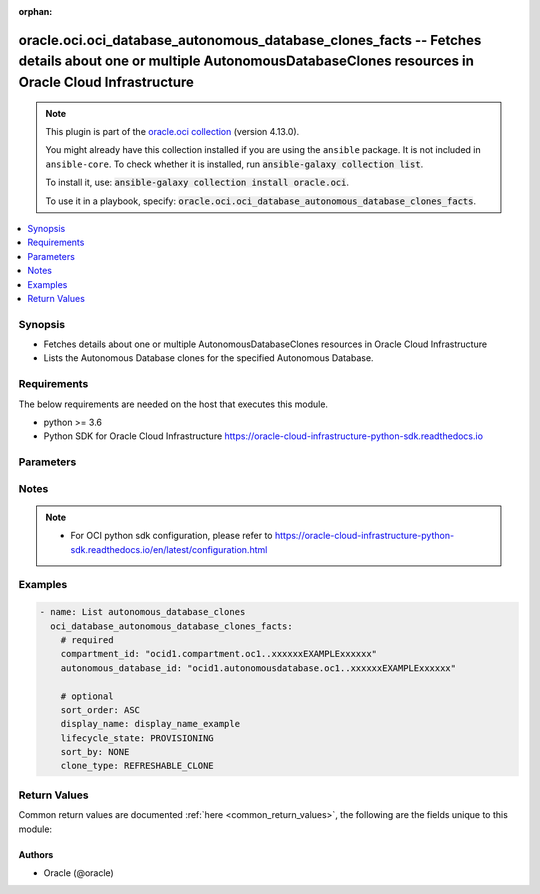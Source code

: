 .. Document meta

:orphan:

.. |antsibull-internal-nbsp| unicode:: 0xA0
    :trim:

.. role:: ansible-attribute-support-label
.. role:: ansible-attribute-support-property
.. role:: ansible-attribute-support-full
.. role:: ansible-attribute-support-partial
.. role:: ansible-attribute-support-none
.. role:: ansible-attribute-support-na

.. Anchors

.. _ansible_collections.oracle.oci.oci_database_autonomous_database_clones_facts_module:

.. Anchors: short name for ansible.builtin

.. Anchors: aliases



.. Title

oracle.oci.oci_database_autonomous_database_clones_facts -- Fetches details about one or multiple AutonomousDatabaseClones resources in Oracle Cloud Infrastructure
+++++++++++++++++++++++++++++++++++++++++++++++++++++++++++++++++++++++++++++++++++++++++++++++++++++++++++++++++++++++++++++++++++++++++++++++++++++++++++++++++++

.. Collection note

.. note::
    This plugin is part of the `oracle.oci collection <https://galaxy.ansible.com/oracle/oci>`_ (version 4.13.0).

    You might already have this collection installed if you are using the ``ansible`` package.
    It is not included in ``ansible-core``.
    To check whether it is installed, run :code:`ansible-galaxy collection list`.

    To install it, use: :code:`ansible-galaxy collection install oracle.oci`.

    To use it in a playbook, specify: :code:`oracle.oci.oci_database_autonomous_database_clones_facts`.

.. version_added

.. versionadded:: 2.9.0 of oracle.oci

.. contents::
   :local:
   :depth: 1

.. Deprecated


Synopsis
--------

.. Description

- Fetches details about one or multiple AutonomousDatabaseClones resources in Oracle Cloud Infrastructure
- Lists the Autonomous Database clones for the specified Autonomous Database.


.. Aliases


.. Requirements

Requirements
------------
The below requirements are needed on the host that executes this module.

- python >= 3.6
- Python SDK for Oracle Cloud Infrastructure https://oracle-cloud-infrastructure-python-sdk.readthedocs.io


.. Options

Parameters
----------

.. raw:: html

    <table  border=0 cellpadding=0 class="documentation-table">
        <tr>
            <th colspan="1">Parameter</th>
            <th>Choices/<font color="blue">Defaults</font></th>
                        <th width="100%">Comments</th>
        </tr>
                    <tr>
                                                                <td colspan="1">
                    <div class="ansibleOptionAnchor" id="parameter-api_user"></div>
                    <b>api_user</b>
                    <a class="ansibleOptionLink" href="#parameter-api_user" title="Permalink to this option"></a>
                    <div style="font-size: small">
                        <span style="color: purple">string</span>
                                                                    </div>
                                                        </td>
                                <td>
                                                                                                                                                            </td>
                                                                <td>
                                            <div>The OCID of the user, on whose behalf, OCI APIs are invoked. If not set, then the value of the OCI_USER_ID environment variable, if any, is used. This option is required if the user is not specified through a configuration file (See <code>config_file_location</code>). To get the user&#x27;s OCID, please refer <a href='https://docs.us-phoenix-1.oraclecloud.com/Content/API/Concepts/apisigningkey.htm'>https://docs.us-phoenix-1.oraclecloud.com/Content/API/Concepts/apisigningkey.htm</a>.</div>
                                                        </td>
            </tr>
                                <tr>
                                                                <td colspan="1">
                    <div class="ansibleOptionAnchor" id="parameter-api_user_fingerprint"></div>
                    <b>api_user_fingerprint</b>
                    <a class="ansibleOptionLink" href="#parameter-api_user_fingerprint" title="Permalink to this option"></a>
                    <div style="font-size: small">
                        <span style="color: purple">string</span>
                                                                    </div>
                                                        </td>
                                <td>
                                                                                                                                                            </td>
                                                                <td>
                                            <div>Fingerprint for the key pair being used. If not set, then the value of the OCI_USER_FINGERPRINT environment variable, if any, is used. This option is required if the key fingerprint is not specified through a configuration file (See <code>config_file_location</code>). To get the key pair&#x27;s fingerprint value please refer <a href='https://docs.us-phoenix-1.oraclecloud.com/Content/API/Concepts/apisigningkey.htm'>https://docs.us-phoenix-1.oraclecloud.com/Content/API/Concepts/apisigningkey.htm</a>.</div>
                                                        </td>
            </tr>
                                <tr>
                                                                <td colspan="1">
                    <div class="ansibleOptionAnchor" id="parameter-api_user_key_file"></div>
                    <b>api_user_key_file</b>
                    <a class="ansibleOptionLink" href="#parameter-api_user_key_file" title="Permalink to this option"></a>
                    <div style="font-size: small">
                        <span style="color: purple">string</span>
                                                                    </div>
                                                        </td>
                                <td>
                                                                                                                                                            </td>
                                                                <td>
                                            <div>Full path and filename of the private key (in PEM format). If not set, then the value of the OCI_USER_KEY_FILE variable, if any, is used. This option is required if the private key is not specified through a configuration file (See <code>config_file_location</code>). If the key is encrypted with a pass-phrase, the <code>api_user_key_pass_phrase</code> option must also be provided.</div>
                                                        </td>
            </tr>
                                <tr>
                                                                <td colspan="1">
                    <div class="ansibleOptionAnchor" id="parameter-api_user_key_pass_phrase"></div>
                    <b>api_user_key_pass_phrase</b>
                    <a class="ansibleOptionLink" href="#parameter-api_user_key_pass_phrase" title="Permalink to this option"></a>
                    <div style="font-size: small">
                        <span style="color: purple">string</span>
                                                                    </div>
                                                        </td>
                                <td>
                                                                                                                                                            </td>
                                                                <td>
                                            <div>Passphrase used by the key referenced in <code>api_user_key_file</code>, if it is encrypted. If not set, then the value of the OCI_USER_KEY_PASS_PHRASE variable, if any, is used. This option is required if the key passphrase is not specified through a configuration file (See <code>config_file_location</code>).</div>
                                                        </td>
            </tr>
                                <tr>
                                                                <td colspan="1">
                    <div class="ansibleOptionAnchor" id="parameter-auth_purpose"></div>
                    <b>auth_purpose</b>
                    <a class="ansibleOptionLink" href="#parameter-auth_purpose" title="Permalink to this option"></a>
                    <div style="font-size: small">
                        <span style="color: purple">string</span>
                                                                    </div>
                                                        </td>
                                <td>
                                                                                                                            <ul style="margin: 0; padding: 0"><b>Choices:</b>
                                                                                                                                                                <li>service_principal</li>
                                                                                    </ul>
                                                                            </td>
                                                                <td>
                                            <div>The auth purpose which can be used in conjunction with &#x27;auth_type=instance_principal&#x27;. The default auth_purpose for instance_principal is None.</div>
                                                        </td>
            </tr>
                                <tr>
                                                                <td colspan="1">
                    <div class="ansibleOptionAnchor" id="parameter-auth_type"></div>
                    <b>auth_type</b>
                    <a class="ansibleOptionLink" href="#parameter-auth_type" title="Permalink to this option"></a>
                    <div style="font-size: small">
                        <span style="color: purple">string</span>
                                                                    </div>
                                                        </td>
                                <td>
                                                                                                                            <ul style="margin: 0; padding: 0"><b>Choices:</b>
                                                                                                                                                                <li><div style="color: blue"><b>api_key</b>&nbsp;&larr;</div></li>
                                                                                                                                                                                                <li>instance_principal</li>
                                                                                                                                                                                                <li>instance_obo_user</li>
                                                                                                                                                                                                <li>resource_principal</li>
                                                                                    </ul>
                                                                            </td>
                                                                <td>
                                            <div>The type of authentication to use for making API requests. By default <code>auth_type=&quot;api_key&quot;</code> based authentication is performed and the API key (see <em>api_user_key_file</em>) in your config file will be used. If this &#x27;auth_type&#x27; module option is not specified, the value of the OCI_ANSIBLE_AUTH_TYPE, if any, is used. Use <code>auth_type=&quot;instance_principal&quot;</code> to use instance principal based authentication when running ansible playbooks within an OCI compute instance.</div>
                                                        </td>
            </tr>
                                <tr>
                                                                <td colspan="1">
                    <div class="ansibleOptionAnchor" id="parameter-autonomous_database_id"></div>
                    <b>autonomous_database_id</b>
                    <a class="ansibleOptionLink" href="#parameter-autonomous_database_id" title="Permalink to this option"></a>
                    <div style="font-size: small">
                        <span style="color: purple">string</span>
                                                 / <span style="color: red">required</span>                    </div>
                                                        </td>
                                <td>
                                                                                                                                                            </td>
                                                                <td>
                                            <div>The database <a href='https://docs.cloud.oracle.com/Content/General/Concepts/identifiers.htm'>OCID</a>.</div>
                                                        </td>
            </tr>
                                <tr>
                                                                <td colspan="1">
                    <div class="ansibleOptionAnchor" id="parameter-cert_bundle"></div>
                    <b>cert_bundle</b>
                    <a class="ansibleOptionLink" href="#parameter-cert_bundle" title="Permalink to this option"></a>
                    <div style="font-size: small">
                        <span style="color: purple">string</span>
                                                                    </div>
                                                        </td>
                                <td>
                                                                                                                                                            </td>
                                                                <td>
                                            <div>The full path to a CA certificate bundle to be used for SSL verification. This will override the default CA certificate bundle. If not set, then the value of the OCI_ANSIBLE_CERT_BUNDLE variable, if any, is used.</div>
                                                        </td>
            </tr>
                                <tr>
                                                                <td colspan="1">
                    <div class="ansibleOptionAnchor" id="parameter-clone_type"></div>
                    <b>clone_type</b>
                    <a class="ansibleOptionLink" href="#parameter-clone_type" title="Permalink to this option"></a>
                    <div style="font-size: small">
                        <span style="color: purple">string</span>
                                                                    </div>
                                                        </td>
                                <td>
                                                                                                                            <ul style="margin: 0; padding: 0"><b>Choices:</b>
                                                                                                                                                                <li>REFRESHABLE_CLONE</li>
                                                                                    </ul>
                                                                            </td>
                                                                <td>
                                            <div>A filter to return only resources that match the given clone type exactly.</div>
                                                        </td>
            </tr>
                                <tr>
                                                                <td colspan="1">
                    <div class="ansibleOptionAnchor" id="parameter-compartment_id"></div>
                    <b>compartment_id</b>
                    <a class="ansibleOptionLink" href="#parameter-compartment_id" title="Permalink to this option"></a>
                    <div style="font-size: small">
                        <span style="color: purple">string</span>
                                                 / <span style="color: red">required</span>                    </div>
                                                        </td>
                                <td>
                                                                                                                                                            </td>
                                                                <td>
                                            <div>The compartment <a href='https://docs.cloud.oracle.com/Content/General/Concepts/identifiers.htm'>OCID</a>.</div>
                                                        </td>
            </tr>
                                <tr>
                                                                <td colspan="1">
                    <div class="ansibleOptionAnchor" id="parameter-config_file_location"></div>
                    <b>config_file_location</b>
                    <a class="ansibleOptionLink" href="#parameter-config_file_location" title="Permalink to this option"></a>
                    <div style="font-size: small">
                        <span style="color: purple">string</span>
                                                                    </div>
                                                        </td>
                                <td>
                                                                                                                                                            </td>
                                                                <td>
                                            <div>Path to configuration file. If not set then the value of the OCI_CONFIG_FILE environment variable, if any, is used. Otherwise, defaults to ~/.oci/config.</div>
                                                        </td>
            </tr>
                                <tr>
                                                                <td colspan="1">
                    <div class="ansibleOptionAnchor" id="parameter-config_profile_name"></div>
                    <b>config_profile_name</b>
                    <a class="ansibleOptionLink" href="#parameter-config_profile_name" title="Permalink to this option"></a>
                    <div style="font-size: small">
                        <span style="color: purple">string</span>
                                                                    </div>
                                                        </td>
                                <td>
                                                                                                                                                            </td>
                                                                <td>
                                            <div>The profile to load from the config file referenced by <code>config_file_location</code>. If not set, then the value of the OCI_CONFIG_PROFILE environment variable, if any, is used. Otherwise, defaults to the &quot;DEFAULT&quot; profile in <code>config_file_location</code>.</div>
                                                        </td>
            </tr>
                                <tr>
                                                                <td colspan="1">
                    <div class="ansibleOptionAnchor" id="parameter-display_name"></div>
                    <b>display_name</b>
                    <a class="ansibleOptionLink" href="#parameter-display_name" title="Permalink to this option"></a>
                    <div style="font-size: small">
                        <span style="color: purple">string</span>
                                                                    </div>
                                                        </td>
                                <td>
                                                                                                                                                            </td>
                                                                <td>
                                            <div>A filter to return only resources that match the entire display name given. The match is not case sensitive.</div>
                                                                <div style="font-size: small; color: darkgreen"><br/>aliases: name</div>
                                    </td>
            </tr>
                                <tr>
                                                                <td colspan="1">
                    <div class="ansibleOptionAnchor" id="parameter-lifecycle_state"></div>
                    <b>lifecycle_state</b>
                    <a class="ansibleOptionLink" href="#parameter-lifecycle_state" title="Permalink to this option"></a>
                    <div style="font-size: small">
                        <span style="color: purple">string</span>
                                                                    </div>
                                                        </td>
                                <td>
                                                                                                                            <ul style="margin: 0; padding: 0"><b>Choices:</b>
                                                                                                                                                                <li>PROVISIONING</li>
                                                                                                                                                                                                <li>AVAILABLE</li>
                                                                                                                                                                                                <li>STOPPING</li>
                                                                                                                                                                                                <li>STOPPED</li>
                                                                                                                                                                                                <li>STARTING</li>
                                                                                                                                                                                                <li>TERMINATING</li>
                                                                                                                                                                                                <li>TERMINATED</li>
                                                                                                                                                                                                <li>UNAVAILABLE</li>
                                                                                                                                                                                                <li>RESTORE_IN_PROGRESS</li>
                                                                                                                                                                                                <li>RESTORE_FAILED</li>
                                                                                                                                                                                                <li>BACKUP_IN_PROGRESS</li>
                                                                                                                                                                                                <li>SCALE_IN_PROGRESS</li>
                                                                                                                                                                                                <li>AVAILABLE_NEEDS_ATTENTION</li>
                                                                                                                                                                                                <li>UPDATING</li>
                                                                                                                                                                                                <li>MAINTENANCE_IN_PROGRESS</li>
                                                                                                                                                                                                <li>RESTARTING</li>
                                                                                                                                                                                                <li>RECREATING</li>
                                                                                                                                                                                                <li>ROLE_CHANGE_IN_PROGRESS</li>
                                                                                                                                                                                                <li>UPGRADING</li>
                                                                                                                                                                                                <li>INACCESSIBLE</li>
                                                                                                                                                                                                <li>STANDBY</li>
                                                                                    </ul>
                                                                            </td>
                                                                <td>
                                            <div>A filter to return only resources that match the given lifecycle state exactly.</div>
                                                        </td>
            </tr>
                                <tr>
                                                                <td colspan="1">
                    <div class="ansibleOptionAnchor" id="parameter-region"></div>
                    <b>region</b>
                    <a class="ansibleOptionLink" href="#parameter-region" title="Permalink to this option"></a>
                    <div style="font-size: small">
                        <span style="color: purple">string</span>
                                                                    </div>
                                                        </td>
                                <td>
                                                                                                                                                            </td>
                                                                <td>
                                            <div>The Oracle Cloud Infrastructure region to use for all OCI API requests. If not set, then the value of the OCI_REGION variable, if any, is used. This option is required if the region is not specified through a configuration file (See <code>config_file_location</code>). Please refer to <a href='https://docs.us-phoenix-1.oraclecloud.com/Content/General/Concepts/regions.htm'>https://docs.us-phoenix-1.oraclecloud.com/Content/General/Concepts/regions.htm</a> for more information on OCI regions.</div>
                                                        </td>
            </tr>
                                <tr>
                                                                <td colspan="1">
                    <div class="ansibleOptionAnchor" id="parameter-sort_by"></div>
                    <b>sort_by</b>
                    <a class="ansibleOptionLink" href="#parameter-sort_by" title="Permalink to this option"></a>
                    <div style="font-size: small">
                        <span style="color: purple">string</span>
                                                                    </div>
                                                        </td>
                                <td>
                                                                                                                            <ul style="margin: 0; padding: 0"><b>Choices:</b>
                                                                                                                                                                <li>NONE</li>
                                                                                                                                                                                                <li>TIMECREATED</li>
                                                                                                                                                                                                <li>DISPLAYNAME</li>
                                                                                    </ul>
                                                                            </td>
                                                                <td>
                                            <div>The field to sort by.  You can provide one sort order (`sortOrder`).  Default order for TIMECREATED is descending.  Default order for DISPLAYNAME is ascending. The DISPLAYNAME sort order is case sensitive.</div>
                                            <div>**Note:** If you do not include the availability domain filter, the resources are grouped by availability domain, then sorted.</div>
                                                        </td>
            </tr>
                                <tr>
                                                                <td colspan="1">
                    <div class="ansibleOptionAnchor" id="parameter-sort_order"></div>
                    <b>sort_order</b>
                    <a class="ansibleOptionLink" href="#parameter-sort_order" title="Permalink to this option"></a>
                    <div style="font-size: small">
                        <span style="color: purple">string</span>
                                                                    </div>
                                                        </td>
                                <td>
                                                                                                                            <ul style="margin: 0; padding: 0"><b>Choices:</b>
                                                                                                                                                                <li>ASC</li>
                                                                                                                                                                                                <li>DESC</li>
                                                                                    </ul>
                                                                            </td>
                                                                <td>
                                            <div>The sort order to use, either ascending (`ASC`) or descending (`DESC`).</div>
                                                        </td>
            </tr>
                                <tr>
                                                                <td colspan="1">
                    <div class="ansibleOptionAnchor" id="parameter-tenancy"></div>
                    <b>tenancy</b>
                    <a class="ansibleOptionLink" href="#parameter-tenancy" title="Permalink to this option"></a>
                    <div style="font-size: small">
                        <span style="color: purple">string</span>
                                                                    </div>
                                                        </td>
                                <td>
                                                                                                                                                            </td>
                                                                <td>
                                            <div>OCID of your tenancy. If not set, then the value of the OCI_TENANCY variable, if any, is used. This option is required if the tenancy OCID is not specified through a configuration file (See <code>config_file_location</code>). To get the tenancy OCID, please refer <a href='https://docs.us-phoenix-1.oraclecloud.com/Content/API/Concepts/apisigningkey.htm'>https://docs.us-phoenix-1.oraclecloud.com/Content/API/Concepts/apisigningkey.htm</a></div>
                                                        </td>
            </tr>
                        </table>
    <br/>

.. Attributes


.. Notes

Notes
-----

.. note::
   - For OCI python sdk configuration, please refer to https://oracle-cloud-infrastructure-python-sdk.readthedocs.io/en/latest/configuration.html

.. Seealso


.. Examples

Examples
--------

.. code-block:: yaml+jinja

    
    - name: List autonomous_database_clones
      oci_database_autonomous_database_clones_facts:
        # required
        compartment_id: "ocid1.compartment.oc1..xxxxxxEXAMPLExxxxxx"
        autonomous_database_id: "ocid1.autonomousdatabase.oc1..xxxxxxEXAMPLExxxxxx"

        # optional
        sort_order: ASC
        display_name: display_name_example
        lifecycle_state: PROVISIONING
        sort_by: NONE
        clone_type: REFRESHABLE_CLONE





.. Facts


.. Return values

Return Values
-------------
Common return values are documented :ref:`here <common_return_values>`, the following are the fields unique to this module:

.. raw:: html

    <table border=0 cellpadding=0 class="documentation-table">
        <tr>
            <th colspan="4">Key</th>
            <th>Returned</th>
            <th width="100%">Description</th>
        </tr>
                    <tr>
                                <td colspan="4">
                    <div class="ansibleOptionAnchor" id="return-autonomous_database_clones"></div>
                    <b>autonomous_database_clones</b>
                    <a class="ansibleOptionLink" href="#return-autonomous_database_clones" title="Permalink to this return value"></a>
                    <div style="font-size: small">
                      <span style="color: purple">complex</span>
                                          </div>
                                    </td>
                <td>on success</td>
                <td>
                                            <div>List of AutonomousDatabaseClones resources</div>
                                        <br/>
                                                                <div style="font-size: smaller"><b>Sample:</b></div>
                                                <div style="font-size: smaller; color: blue; word-wrap: break-word; word-break: break-all;">[{&#x27;actual_used_data_storage_size_in_tbs&#x27;: 1.2, &#x27;allocated_storage_size_in_tbs&#x27;: 1.2, &#x27;apex_details&#x27;: {&#x27;apex_version&#x27;: &#x27;apex_version_example&#x27;, &#x27;ords_version&#x27;: &#x27;ords_version_example&#x27;}, &#x27;are_primary_whitelisted_ips_used&#x27;: True, &#x27;autonomous_container_database_id&#x27;: &#x27;ocid1.autonomouscontainerdatabase.oc1..xxxxxxEXAMPLExxxxxx&#x27;, &#x27;autonomous_maintenance_schedule_type&#x27;: &#x27;EARLY&#x27;, &#x27;available_upgrade_versions&#x27;: [], &#x27;backup_config&#x27;: {&#x27;manual_backup_bucket_name&#x27;: &#x27;manual_backup_bucket_name_example&#x27;, &#x27;manual_backup_type&#x27;: &#x27;NONE&#x27;}, &#x27;character_set&#x27;: &#x27;character_set_example&#x27;, &#x27;compartment_id&#x27;: &#x27;ocid1.compartment.oc1..xxxxxxEXAMPLExxxxxx&#x27;, &#x27;compute_count&#x27;: 3.4, &#x27;compute_model&#x27;: &#x27;ECPU&#x27;, &#x27;connection_strings&#x27;: {&#x27;all_connection_strings&#x27;: {}, &#x27;dedicated&#x27;: &#x27;dedicated_example&#x27;, &#x27;high&#x27;: &#x27;high_example&#x27;, &#x27;low&#x27;: &#x27;low_example&#x27;, &#x27;medium&#x27;: &#x27;medium_example&#x27;, &#x27;profiles&#x27;: [{&#x27;consumer_group&#x27;: &#x27;HIGH&#x27;, &#x27;display_name&#x27;: &#x27;display_name_example&#x27;, &#x27;host_format&#x27;: &#x27;FQDN&#x27;, &#x27;protocol&#x27;: &#x27;TCP&#x27;, &#x27;session_mode&#x27;: &#x27;DIRECT&#x27;, &#x27;syntax_format&#x27;: &#x27;LONG&#x27;, &#x27;tls_authentication&#x27;: &#x27;SERVER&#x27;, &#x27;value&#x27;: &#x27;value_example&#x27;}]}, &#x27;connection_urls&#x27;: {&#x27;apex_url&#x27;: &#x27;apex_url_example&#x27;, &#x27;database_transforms_url&#x27;: &#x27;database_transforms_url_example&#x27;, &#x27;graph_studio_url&#x27;: &#x27;graph_studio_url_example&#x27;, &#x27;machine_learning_user_management_url&#x27;: &#x27;machine_learning_user_management_url_example&#x27;, &#x27;mongo_db_url&#x27;: &#x27;mongo_db_url_example&#x27;, &#x27;ords_url&#x27;: &#x27;ords_url_example&#x27;, &#x27;sql_dev_web_url&#x27;: &#x27;sql_dev_web_url_example&#x27;}, &#x27;cpu_core_count&#x27;: 56, &#x27;customer_contacts&#x27;: [{&#x27;email&#x27;: &#x27;email_example&#x27;}], &#x27;data_safe_status&#x27;: &#x27;REGISTERING&#x27;, &#x27;data_storage_size_in_gbs&#x27;: 56, &#x27;data_storage_size_in_tbs&#x27;: 56, &#x27;database_edition&#x27;: &#x27;STANDARD_EDITION&#x27;, &#x27;database_management_status&#x27;: &#x27;ENABLING&#x27;, &#x27;dataguard_region_type&#x27;: &#x27;PRIMARY_DG_REGION&#x27;, &#x27;db_name&#x27;: &#x27;db_name_example&#x27;, &#x27;db_tools_details&#x27;: [{&#x27;is_enabled&#x27;: True, &#x27;name&#x27;: &#x27;APEX&#x27;}], &#x27;db_version&#x27;: &#x27;db_version_example&#x27;, &#x27;db_workload&#x27;: &#x27;OLTP&#x27;, &#x27;defined_tags&#x27;: {&#x27;Operations&#x27;: {&#x27;CostCenter&#x27;: &#x27;US&#x27;}}, &#x27;display_name&#x27;: &#x27;display_name_example&#x27;, &#x27;failed_data_recovery_in_seconds&#x27;: 56, &#x27;freeform_tags&#x27;: {&#x27;Department&#x27;: &#x27;Finance&#x27;}, &#x27;id&#x27;: &#x27;ocid1.resource.oc1..xxxxxxEXAMPLExxxxxx&#x27;, &#x27;infrastructure_type&#x27;: &#x27;CLOUD&#x27;, &#x27;is_access_control_enabled&#x27;: True, &#x27;is_auto_scaling_enabled&#x27;: True, &#x27;is_auto_scaling_for_storage_enabled&#x27;: True, &#x27;is_data_guard_enabled&#x27;: True, &#x27;is_dedicated&#x27;: True, &#x27;is_free_tier&#x27;: True, &#x27;is_local_data_guard_enabled&#x27;: True, &#x27;is_mtls_connection_required&#x27;: True, &#x27;is_preview&#x27;: True, &#x27;is_reconnect_clone_enabled&#x27;: True, &#x27;is_refreshable_clone&#x27;: True, &#x27;is_remote_data_guard_enabled&#x27;: True, &#x27;key_history_entry&#x27;: [{&#x27;id&#x27;: &#x27;ocid1.resource.oc1..xxxxxxEXAMPLExxxxxx&#x27;, &#x27;kms_key_version_id&#x27;: &#x27;ocid1.kmskeyversion.oc1..xxxxxxEXAMPLExxxxxx&#x27;, &#x27;time_activated&#x27;: &#x27;2013-10-20T19:20:30+01:00&#x27;, &#x27;vault_id&#x27;: &#x27;ocid1.vault.oc1..xxxxxxEXAMPLExxxxxx&#x27;}], &#x27;key_store_id&#x27;: &#x27;ocid1.keystore.oc1..xxxxxxEXAMPLExxxxxx&#x27;, &#x27;key_store_wallet_name&#x27;: &#x27;key_store_wallet_name_example&#x27;, &#x27;kms_key_id&#x27;: &#x27;ocid1.kmskey.oc1..xxxxxxEXAMPLExxxxxx&#x27;, &#x27;kms_key_lifecycle_details&#x27;: &#x27;kms_key_lifecycle_details_example&#x27;, &#x27;kms_key_version_id&#x27;: &#x27;ocid1.kmskeyversion.oc1..xxxxxxEXAMPLExxxxxx&#x27;, &#x27;license_model&#x27;: &#x27;LICENSE_INCLUDED&#x27;, &#x27;lifecycle_details&#x27;: &#x27;lifecycle_details_example&#x27;, &#x27;lifecycle_state&#x27;: &#x27;PROVISIONING&#x27;, &#x27;local_standby_db&#x27;: {&#x27;lag_time_in_seconds&#x27;: 56, &#x27;lifecycle_details&#x27;: &#x27;lifecycle_details_example&#x27;, &#x27;lifecycle_state&#x27;: &#x27;PROVISIONING&#x27;, &#x27;time_data_guard_role_changed&#x27;: &#x27;2013-10-20T19:20:30+01:00&#x27;}, &#x27;max_cpu_core_count&#x27;: 56, &#x27;memory_per_oracle_compute_unit_in_gbs&#x27;: 56, &#x27;ncharacter_set&#x27;: &#x27;ncharacter_set_example&#x27;, &#x27;nsg_ids&#x27;: [], &#x27;ocpu_count&#x27;: 3.4, &#x27;open_mode&#x27;: &#x27;READ_ONLY&#x27;, &#x27;operations_insights_status&#x27;: &#x27;ENABLING&#x27;, &#x27;peer_db_ids&#x27;: [], &#x27;permission_level&#x27;: &#x27;RESTRICTED&#x27;, &#x27;private_endpoint&#x27;: &#x27;private_endpoint_example&#x27;, &#x27;private_endpoint_ip&#x27;: &#x27;private_endpoint_ip_example&#x27;, &#x27;private_endpoint_label&#x27;: &#x27;private_endpoint_label_example&#x27;, &#x27;provisionable_cpus&#x27;: [], &#x27;refreshable_mode&#x27;: &#x27;AUTOMATIC&#x27;, &#x27;refreshable_status&#x27;: &#x27;REFRESHING&#x27;, &#x27;role&#x27;: &#x27;PRIMARY&#x27;, &#x27;scheduled_operations&#x27;: [{&#x27;day_of_week&#x27;: {&#x27;name&#x27;: &#x27;MONDAY&#x27;}, &#x27;scheduled_start_time&#x27;: &#x27;scheduled_start_time_example&#x27;, &#x27;scheduled_stop_time&#x27;: &#x27;scheduled_stop_time_example&#x27;}], &#x27;service_console_url&#x27;: &#x27;service_console_url_example&#x27;, &#x27;source_id&#x27;: &#x27;ocid1.source.oc1..xxxxxxEXAMPLExxxxxx&#x27;, &#x27;standby_db&#x27;: {&#x27;lag_time_in_seconds&#x27;: 56, &#x27;lifecycle_details&#x27;: &#x27;lifecycle_details_example&#x27;, &#x27;lifecycle_state&#x27;: &#x27;PROVISIONING&#x27;, &#x27;time_data_guard_role_changed&#x27;: &#x27;2013-10-20T19:20:30+01:00&#x27;}, &#x27;standby_whitelisted_ips&#x27;: [], &#x27;subnet_id&#x27;: &#x27;ocid1.subnet.oc1..xxxxxxEXAMPLExxxxxx&#x27;, &#x27;supported_regions_to_clone_to&#x27;: [], &#x27;system_tags&#x27;: {}, &#x27;time_created&#x27;: &#x27;2013-10-20T19:20:30+01:00&#x27;, &#x27;time_data_guard_role_changed&#x27;: &#x27;2013-10-20T19:20:30+01:00&#x27;, &#x27;time_deletion_of_free_autonomous_database&#x27;: &#x27;2013-10-20T19:20:30+01:00&#x27;, &#x27;time_local_data_guard_enabled&#x27;: &#x27;2013-10-20T19:20:30+01:00&#x27;, &#x27;time_maintenance_begin&#x27;: &#x27;2013-10-20T19:20:30+01:00&#x27;, &#x27;time_maintenance_end&#x27;: &#x27;2013-10-20T19:20:30+01:00&#x27;, &#x27;time_of_last_failover&#x27;: &#x27;2013-10-20T19:20:30+01:00&#x27;, &#x27;time_of_last_refresh&#x27;: &#x27;2013-10-20T19:20:30+01:00&#x27;, &#x27;time_of_last_refresh_point&#x27;: &#x27;2013-10-20T19:20:30+01:00&#x27;, &#x27;time_of_last_switchover&#x27;: &#x27;2013-10-20T19:20:30+01:00&#x27;, &#x27;time_of_next_refresh&#x27;: &#x27;2013-10-20T19:20:30+01:00&#x27;, &#x27;time_reclamation_of_free_autonomous_database&#x27;: &#x27;2013-10-20T19:20:30+01:00&#x27;, &#x27;time_until_reconnect_clone_enabled&#x27;: &#x27;2013-10-20T19:20:30+01:00&#x27;, &#x27;used_data_storage_size_in_tbs&#x27;: 56, &#x27;vault_id&#x27;: &#x27;ocid1.vault.oc1..xxxxxxEXAMPLExxxxxx&#x27;, &#x27;whitelisted_ips&#x27;: []}]</div>
                                    </td>
            </tr>
                                        <tr>
                                    <td class="elbow-placeholder">&nbsp;</td>
                                <td colspan="3">
                    <div class="ansibleOptionAnchor" id="return-autonomous_database_clones/actual_used_data_storage_size_in_tbs"></div>
                    <b>actual_used_data_storage_size_in_tbs</b>
                    <a class="ansibleOptionLink" href="#return-autonomous_database_clones/actual_used_data_storage_size_in_tbs" title="Permalink to this return value"></a>
                    <div style="font-size: small">
                      <span style="color: purple">float</span>
                                          </div>
                                    </td>
                <td>on success</td>
                <td>
                                            <div>The current amount of storage in use for user and system data, in terabytes (TB).</div>
                                        <br/>
                                                                <div style="font-size: smaller"><b>Sample:</b></div>
                                                <div style="font-size: smaller; color: blue; word-wrap: break-word; word-break: break-all;">1.2</div>
                                    </td>
            </tr>
                                <tr>
                                    <td class="elbow-placeholder">&nbsp;</td>
                                <td colspan="3">
                    <div class="ansibleOptionAnchor" id="return-autonomous_database_clones/allocated_storage_size_in_tbs"></div>
                    <b>allocated_storage_size_in_tbs</b>
                    <a class="ansibleOptionLink" href="#return-autonomous_database_clones/allocated_storage_size_in_tbs" title="Permalink to this return value"></a>
                    <div style="font-size: small">
                      <span style="color: purple">float</span>
                                          </div>
                                    </td>
                <td>on success</td>
                <td>
                                            <div>The amount of storage currently allocated for the database tables and billed for, rounded up. When auto-scaling is not enabled, this value is equal to the `dataStorageSizeInTBs` value. You can compare this value to the `actualUsedDataStorageSizeInTBs` value to determine if a manual shrink operation is appropriate for your allocated storage.</div>
                                            <div>**Note:** Auto-scaling does not automatically decrease allocated storage when data is deleted from the database.</div>
                                        <br/>
                                                                <div style="font-size: smaller"><b>Sample:</b></div>
                                                <div style="font-size: smaller; color: blue; word-wrap: break-word; word-break: break-all;">1.2</div>
                                    </td>
            </tr>
                                <tr>
                                    <td class="elbow-placeholder">&nbsp;</td>
                                <td colspan="3">
                    <div class="ansibleOptionAnchor" id="return-autonomous_database_clones/apex_details"></div>
                    <b>apex_details</b>
                    <a class="ansibleOptionLink" href="#return-autonomous_database_clones/apex_details" title="Permalink to this return value"></a>
                    <div style="font-size: small">
                      <span style="color: purple">complex</span>
                                          </div>
                                    </td>
                <td>on success</td>
                <td>
                                            <div>Information about Oracle APEX Application Development.</div>
                                        <br/>
                                                        </td>
            </tr>
                                        <tr>
                                    <td class="elbow-placeholder">&nbsp;</td>
                                    <td class="elbow-placeholder">&nbsp;</td>
                                <td colspan="2">
                    <div class="ansibleOptionAnchor" id="return-autonomous_database_clones/apex_details/apex_version"></div>
                    <b>apex_version</b>
                    <a class="ansibleOptionLink" href="#return-autonomous_database_clones/apex_details/apex_version" title="Permalink to this return value"></a>
                    <div style="font-size: small">
                      <span style="color: purple">string</span>
                                          </div>
                                    </td>
                <td>on success</td>
                <td>
                                            <div>The Oracle APEX Application Development version.</div>
                                        <br/>
                                                                <div style="font-size: smaller"><b>Sample:</b></div>
                                                <div style="font-size: smaller; color: blue; word-wrap: break-word; word-break: break-all;">apex_version_example</div>
                                    </td>
            </tr>
                                <tr>
                                    <td class="elbow-placeholder">&nbsp;</td>
                                    <td class="elbow-placeholder">&nbsp;</td>
                                <td colspan="2">
                    <div class="ansibleOptionAnchor" id="return-autonomous_database_clones/apex_details/ords_version"></div>
                    <b>ords_version</b>
                    <a class="ansibleOptionLink" href="#return-autonomous_database_clones/apex_details/ords_version" title="Permalink to this return value"></a>
                    <div style="font-size: small">
                      <span style="color: purple">string</span>
                                          </div>
                                    </td>
                <td>on success</td>
                <td>
                                            <div>The Oracle REST Data Services (ORDS) version.</div>
                                        <br/>
                                                                <div style="font-size: smaller"><b>Sample:</b></div>
                                                <div style="font-size: smaller; color: blue; word-wrap: break-word; word-break: break-all;">ords_version_example</div>
                                    </td>
            </tr>
                    
                                <tr>
                                    <td class="elbow-placeholder">&nbsp;</td>
                                <td colspan="3">
                    <div class="ansibleOptionAnchor" id="return-autonomous_database_clones/are_primary_whitelisted_ips_used"></div>
                    <b>are_primary_whitelisted_ips_used</b>
                    <a class="ansibleOptionLink" href="#return-autonomous_database_clones/are_primary_whitelisted_ips_used" title="Permalink to this return value"></a>
                    <div style="font-size: small">
                      <span style="color: purple">boolean</span>
                                          </div>
                                    </td>
                <td>on success</td>
                <td>
                                            <div>This field will be null if the Autonomous Database is not Data Guard enabled or Access Control is disabled. It&#x27;s value would be `TRUE` if Autonomous Database is Data Guard enabled and Access Control is enabled and if the Autonomous Database uses primary IP access control list (ACL) for standby. It&#x27;s value would be `FALSE` if Autonomous Database is Data Guard enabled and Access Control is enabled and if the Autonomous Database uses different IP access control list (ACL) for standby compared to primary.</div>
                                        <br/>
                                                                <div style="font-size: smaller"><b>Sample:</b></div>
                                                <div style="font-size: smaller; color: blue; word-wrap: break-word; word-break: break-all;">True</div>
                                    </td>
            </tr>
                                <tr>
                                    <td class="elbow-placeholder">&nbsp;</td>
                                <td colspan="3">
                    <div class="ansibleOptionAnchor" id="return-autonomous_database_clones/autonomous_container_database_id"></div>
                    <b>autonomous_container_database_id</b>
                    <a class="ansibleOptionLink" href="#return-autonomous_database_clones/autonomous_container_database_id" title="Permalink to this return value"></a>
                    <div style="font-size: small">
                      <span style="color: purple">string</span>
                                          </div>
                                    </td>
                <td>on success</td>
                <td>
                                            <div>The Autonomous Container Database <a href='https://docs.cloud.oracle.com/Content/General/Concepts/identifiers.htm'>OCID</a>.</div>
                                        <br/>
                                                                <div style="font-size: smaller"><b>Sample:</b></div>
                                                <div style="font-size: smaller; color: blue; word-wrap: break-word; word-break: break-all;">ocid1.autonomouscontainerdatabase.oc1..xxxxxxEXAMPLExxxxxx</div>
                                    </td>
            </tr>
                                <tr>
                                    <td class="elbow-placeholder">&nbsp;</td>
                                <td colspan="3">
                    <div class="ansibleOptionAnchor" id="return-autonomous_database_clones/autonomous_maintenance_schedule_type"></div>
                    <b>autonomous_maintenance_schedule_type</b>
                    <a class="ansibleOptionLink" href="#return-autonomous_database_clones/autonomous_maintenance_schedule_type" title="Permalink to this return value"></a>
                    <div style="font-size: small">
                      <span style="color: purple">string</span>
                                          </div>
                                    </td>
                <td>on success</td>
                <td>
                                            <div>The maintenance schedule type of the Autonomous Database on shared Exadata infrastructure. The EARLY maintenance schedule of this Autonomous Database follows a schedule that applies patches prior to the REGULAR schedule.The REGULAR maintenance schedule of this Autonomous Database follows the normal cycle.</div>
                                        <br/>
                                                                <div style="font-size: smaller"><b>Sample:</b></div>
                                                <div style="font-size: smaller; color: blue; word-wrap: break-word; word-break: break-all;">EARLY</div>
                                    </td>
            </tr>
                                <tr>
                                    <td class="elbow-placeholder">&nbsp;</td>
                                <td colspan="3">
                    <div class="ansibleOptionAnchor" id="return-autonomous_database_clones/available_upgrade_versions"></div>
                    <b>available_upgrade_versions</b>
                    <a class="ansibleOptionLink" href="#return-autonomous_database_clones/available_upgrade_versions" title="Permalink to this return value"></a>
                    <div style="font-size: small">
                      <span style="color: purple">list</span>
                       / <span style="color: purple">elements=string</span>                    </div>
                                    </td>
                <td>on success</td>
                <td>
                                            <div>List of Oracle Database versions available for a database upgrade. If there are no version upgrades available, this list is empty.</div>
                                        <br/>
                                                        </td>
            </tr>
                                <tr>
                                    <td class="elbow-placeholder">&nbsp;</td>
                                <td colspan="3">
                    <div class="ansibleOptionAnchor" id="return-autonomous_database_clones/backup_config"></div>
                    <b>backup_config</b>
                    <a class="ansibleOptionLink" href="#return-autonomous_database_clones/backup_config" title="Permalink to this return value"></a>
                    <div style="font-size: small">
                      <span style="color: purple">complex</span>
                                          </div>
                                    </td>
                <td>on success</td>
                <td>
                                            <div></div>
                                        <br/>
                                                        </td>
            </tr>
                                        <tr>
                                    <td class="elbow-placeholder">&nbsp;</td>
                                    <td class="elbow-placeholder">&nbsp;</td>
                                <td colspan="2">
                    <div class="ansibleOptionAnchor" id="return-autonomous_database_clones/backup_config/manual_backup_bucket_name"></div>
                    <b>manual_backup_bucket_name</b>
                    <a class="ansibleOptionLink" href="#return-autonomous_database_clones/backup_config/manual_backup_bucket_name" title="Permalink to this return value"></a>
                    <div style="font-size: small">
                      <span style="color: purple">string</span>
                                          </div>
                                    </td>
                <td>on success</td>
                <td>
                                            <div>Name of <a href='https://docs.cloud.oracle.com/Content/Object/Concepts/objectstorageoverview.htm'>Object Storage</a> bucket to use for storing manual backups.</div>
                                        <br/>
                                                                <div style="font-size: smaller"><b>Sample:</b></div>
                                                <div style="font-size: smaller; color: blue; word-wrap: break-word; word-break: break-all;">manual_backup_bucket_name_example</div>
                                    </td>
            </tr>
                                <tr>
                                    <td class="elbow-placeholder">&nbsp;</td>
                                    <td class="elbow-placeholder">&nbsp;</td>
                                <td colspan="2">
                    <div class="ansibleOptionAnchor" id="return-autonomous_database_clones/backup_config/manual_backup_type"></div>
                    <b>manual_backup_type</b>
                    <a class="ansibleOptionLink" href="#return-autonomous_database_clones/backup_config/manual_backup_type" title="Permalink to this return value"></a>
                    <div style="font-size: small">
                      <span style="color: purple">string</span>
                                          </div>
                                    </td>
                <td>on success</td>
                <td>
                                            <div>The manual backup destination type.</div>
                                        <br/>
                                                                <div style="font-size: smaller"><b>Sample:</b></div>
                                                <div style="font-size: smaller; color: blue; word-wrap: break-word; word-break: break-all;">NONE</div>
                                    </td>
            </tr>
                    
                                <tr>
                                    <td class="elbow-placeholder">&nbsp;</td>
                                <td colspan="3">
                    <div class="ansibleOptionAnchor" id="return-autonomous_database_clones/character_set"></div>
                    <b>character_set</b>
                    <a class="ansibleOptionLink" href="#return-autonomous_database_clones/character_set" title="Permalink to this return value"></a>
                    <div style="font-size: small">
                      <span style="color: purple">string</span>
                                          </div>
                                    </td>
                <td>on success</td>
                <td>
                                            <div>The character set for the autonomous database.  The default is AL32UTF8. Allowed values are:</div>
                                            <div>AL32UTF8, AR8ADOS710, AR8ADOS720, AR8APTEC715, AR8ARABICMACS, AR8ASMO8X, AR8ISO8859P6, AR8MSWIN1256, AR8MUSSAD768, AR8NAFITHA711, AR8NAFITHA721, AR8SAKHR706, AR8SAKHR707, AZ8ISO8859P9E, BG8MSWIN, BG8PC437S, BLT8CP921, BLT8ISO8859P13, BLT8MSWIN1257, BLT8PC775, BN8BSCII, CDN8PC863, CEL8ISO8859P14, CL8ISO8859P5, CL8ISOIR111, CL8KOI8R, CL8KOI8U, CL8MACCYRILLICS, CL8MSWIN1251, EE8ISO8859P2, EE8MACCES, EE8MACCROATIANS, EE8MSWIN1250, EE8PC852, EL8DEC, EL8ISO8859P7, EL8MACGREEKS, EL8MSWIN1253, EL8PC437S, EL8PC851, EL8PC869, ET8MSWIN923, HU8ABMOD, HU8CWI2, IN8ISCII, IS8PC861, IW8ISO8859P8, IW8MACHEBREWS, IW8MSWIN1255, IW8PC1507, JA16EUC, JA16EUCTILDE, JA16SJIS, JA16SJISTILDE, JA16VMS, KO16KSC5601, KO16KSCCS, KO16MSWIN949, LA8ISO6937, LA8PASSPORT, LT8MSWIN921, LT8PC772, LT8PC774, LV8PC1117, LV8PC8LR, LV8RST104090, N8PC865, NE8ISO8859P10, NEE8ISO8859P4, RU8BESTA, RU8PC855, RU8PC866, SE8ISO8859P3, TH8MACTHAIS, TH8TISASCII, TR8DEC, TR8MACTURKISHS, TR8MSWIN1254, TR8PC857, US7ASCII, US8PC437, UTF8, VN8MSWIN1258, VN8VN3, WE8DEC, WE8DG, WE8ISO8859P1, WE8ISO8859P15, WE8ISO8859P9, WE8MACROMAN8S, WE8MSWIN1252, WE8NCR4970, WE8NEXTSTEP, WE8PC850, WE8PC858, WE8PC860, WE8ROMAN8, ZHS16CGB231280, ZHS16GBK, ZHT16BIG5, ZHT16CCDC, ZHT16DBT, ZHT16HKSCS, ZHT16MSWIN950, ZHT32EUC, ZHT32SOPS, ZHT32TRIS</div>
                                        <br/>
                                                                <div style="font-size: smaller"><b>Sample:</b></div>
                                                <div style="font-size: smaller; color: blue; word-wrap: break-word; word-break: break-all;">character_set_example</div>
                                    </td>
            </tr>
                                <tr>
                                    <td class="elbow-placeholder">&nbsp;</td>
                                <td colspan="3">
                    <div class="ansibleOptionAnchor" id="return-autonomous_database_clones/compartment_id"></div>
                    <b>compartment_id</b>
                    <a class="ansibleOptionLink" href="#return-autonomous_database_clones/compartment_id" title="Permalink to this return value"></a>
                    <div style="font-size: small">
                      <span style="color: purple">string</span>
                                          </div>
                                    </td>
                <td>on success</td>
                <td>
                                            <div>The <a href='https://docs.cloud.oracle.com/Content/General/Concepts/identifiers.htm'>OCID</a> of the compartment.</div>
                                        <br/>
                                                                <div style="font-size: smaller"><b>Sample:</b></div>
                                                <div style="font-size: smaller; color: blue; word-wrap: break-word; word-break: break-all;">ocid1.compartment.oc1..xxxxxxEXAMPLExxxxxx</div>
                                    </td>
            </tr>
                                <tr>
                                    <td class="elbow-placeholder">&nbsp;</td>
                                <td colspan="3">
                    <div class="ansibleOptionAnchor" id="return-autonomous_database_clones/compute_count"></div>
                    <b>compute_count</b>
                    <a class="ansibleOptionLink" href="#return-autonomous_database_clones/compute_count" title="Permalink to this return value"></a>
                    <div style="font-size: small">
                      <span style="color: purple">float</span>
                                          </div>
                                    </td>
                <td>on success</td>
                <td>
                                            <div>The compute amount available to the database. Minimum and maximum values depend on the compute model and whether the database is on Shared or Dedicated infrastructure. For an Autonomous Database on Shared infrastructure, the &#x27;ECPU&#x27; compute model requires values in multiples of two. Required when using the `computeModel` parameter. When using `cpuCoreCount` parameter, it is an error to specify computeCount to a non-null value.</div>
                                        <br/>
                                                                <div style="font-size: smaller"><b>Sample:</b></div>
                                                <div style="font-size: smaller; color: blue; word-wrap: break-word; word-break: break-all;">3.4</div>
                                    </td>
            </tr>
                                <tr>
                                    <td class="elbow-placeholder">&nbsp;</td>
                                <td colspan="3">
                    <div class="ansibleOptionAnchor" id="return-autonomous_database_clones/compute_model"></div>
                    <b>compute_model</b>
                    <a class="ansibleOptionLink" href="#return-autonomous_database_clones/compute_model" title="Permalink to this return value"></a>
                    <div style="font-size: small">
                      <span style="color: purple">string</span>
                                          </div>
                                    </td>
                <td>on success</td>
                <td>
                                            <div>The compute model of the Autonomous Database. This is required if using the `computeCount` parameter. If using `cpuCoreCount` then it is an error to specify `computeModel` to a non-null value.</div>
                                        <br/>
                                                                <div style="font-size: smaller"><b>Sample:</b></div>
                                                <div style="font-size: smaller; color: blue; word-wrap: break-word; word-break: break-all;">ECPU</div>
                                    </td>
            </tr>
                                <tr>
                                    <td class="elbow-placeholder">&nbsp;</td>
                                <td colspan="3">
                    <div class="ansibleOptionAnchor" id="return-autonomous_database_clones/connection_strings"></div>
                    <b>connection_strings</b>
                    <a class="ansibleOptionLink" href="#return-autonomous_database_clones/connection_strings" title="Permalink to this return value"></a>
                    <div style="font-size: small">
                      <span style="color: purple">complex</span>
                                          </div>
                                    </td>
                <td>on success</td>
                <td>
                                            <div>The connection string used to connect to the Autonomous Database. The username for the Service Console is ADMIN. Use the password you entered when creating the Autonomous Database for the password value.</div>
                                        <br/>
                                                        </td>
            </tr>
                                        <tr>
                                    <td class="elbow-placeholder">&nbsp;</td>
                                    <td class="elbow-placeholder">&nbsp;</td>
                                <td colspan="2">
                    <div class="ansibleOptionAnchor" id="return-autonomous_database_clones/connection_strings/all_connection_strings"></div>
                    <b>all_connection_strings</b>
                    <a class="ansibleOptionLink" href="#return-autonomous_database_clones/connection_strings/all_connection_strings" title="Permalink to this return value"></a>
                    <div style="font-size: small">
                      <span style="color: purple">dictionary</span>
                                          </div>
                                    </td>
                <td>on success</td>
                <td>
                                            <div>Returns all connection strings that can be used to connect to the Autonomous Database. For more information, please see <a href='https://docs.oracle.com/en/cloud/paas/atp-cloud/atpug/connect-predefined.html#GUID-9747539B-FD46-44F1-8FF8-F5AC650F15BE'>Predefined Database Service Names for Autonomous Transaction Processing</a></div>
                                        <br/>
                                                        </td>
            </tr>
                                <tr>
                                    <td class="elbow-placeholder">&nbsp;</td>
                                    <td class="elbow-placeholder">&nbsp;</td>
                                <td colspan="2">
                    <div class="ansibleOptionAnchor" id="return-autonomous_database_clones/connection_strings/dedicated"></div>
                    <b>dedicated</b>
                    <a class="ansibleOptionLink" href="#return-autonomous_database_clones/connection_strings/dedicated" title="Permalink to this return value"></a>
                    <div style="font-size: small">
                      <span style="color: purple">string</span>
                                          </div>
                                    </td>
                <td>on success</td>
                <td>
                                            <div>The database service provides the least level of resources to each SQL statement, but supports the most number of concurrent SQL statements.</div>
                                        <br/>
                                                                <div style="font-size: smaller"><b>Sample:</b></div>
                                                <div style="font-size: smaller; color: blue; word-wrap: break-word; word-break: break-all;">dedicated_example</div>
                                    </td>
            </tr>
                                <tr>
                                    <td class="elbow-placeholder">&nbsp;</td>
                                    <td class="elbow-placeholder">&nbsp;</td>
                                <td colspan="2">
                    <div class="ansibleOptionAnchor" id="return-autonomous_database_clones/connection_strings/high"></div>
                    <b>high</b>
                    <a class="ansibleOptionLink" href="#return-autonomous_database_clones/connection_strings/high" title="Permalink to this return value"></a>
                    <div style="font-size: small">
                      <span style="color: purple">string</span>
                                          </div>
                                    </td>
                <td>on success</td>
                <td>
                                            <div>The High database service provides the highest level of resources to each SQL statement resulting in the highest performance, but supports the fewest number of concurrent SQL statements.</div>
                                        <br/>
                                                                <div style="font-size: smaller"><b>Sample:</b></div>
                                                <div style="font-size: smaller; color: blue; word-wrap: break-word; word-break: break-all;">high_example</div>
                                    </td>
            </tr>
                                <tr>
                                    <td class="elbow-placeholder">&nbsp;</td>
                                    <td class="elbow-placeholder">&nbsp;</td>
                                <td colspan="2">
                    <div class="ansibleOptionAnchor" id="return-autonomous_database_clones/connection_strings/low"></div>
                    <b>low</b>
                    <a class="ansibleOptionLink" href="#return-autonomous_database_clones/connection_strings/low" title="Permalink to this return value"></a>
                    <div style="font-size: small">
                      <span style="color: purple">string</span>
                                          </div>
                                    </td>
                <td>on success</td>
                <td>
                                            <div>The Low database service provides the least level of resources to each SQL statement, but supports the most number of concurrent SQL statements.</div>
                                        <br/>
                                                                <div style="font-size: smaller"><b>Sample:</b></div>
                                                <div style="font-size: smaller; color: blue; word-wrap: break-word; word-break: break-all;">low_example</div>
                                    </td>
            </tr>
                                <tr>
                                    <td class="elbow-placeholder">&nbsp;</td>
                                    <td class="elbow-placeholder">&nbsp;</td>
                                <td colspan="2">
                    <div class="ansibleOptionAnchor" id="return-autonomous_database_clones/connection_strings/medium"></div>
                    <b>medium</b>
                    <a class="ansibleOptionLink" href="#return-autonomous_database_clones/connection_strings/medium" title="Permalink to this return value"></a>
                    <div style="font-size: small">
                      <span style="color: purple">string</span>
                                          </div>
                                    </td>
                <td>on success</td>
                <td>
                                            <div>The Medium database service provides a lower level of resources to each SQL statement potentially resulting a lower level of performance, but supports more concurrent SQL statements.</div>
                                        <br/>
                                                                <div style="font-size: smaller"><b>Sample:</b></div>
                                                <div style="font-size: smaller; color: blue; word-wrap: break-word; word-break: break-all;">medium_example</div>
                                    </td>
            </tr>
                                <tr>
                                    <td class="elbow-placeholder">&nbsp;</td>
                                    <td class="elbow-placeholder">&nbsp;</td>
                                <td colspan="2">
                    <div class="ansibleOptionAnchor" id="return-autonomous_database_clones/connection_strings/profiles"></div>
                    <b>profiles</b>
                    <a class="ansibleOptionLink" href="#return-autonomous_database_clones/connection_strings/profiles" title="Permalink to this return value"></a>
                    <div style="font-size: small">
                      <span style="color: purple">complex</span>
                                          </div>
                                    </td>
                <td>on success</td>
                <td>
                                            <div>A list of connection string profiles to allow clients to group, filter and select connection string values based on structured metadata.</div>
                                        <br/>
                                                        </td>
            </tr>
                                        <tr>
                                    <td class="elbow-placeholder">&nbsp;</td>
                                    <td class="elbow-placeholder">&nbsp;</td>
                                    <td class="elbow-placeholder">&nbsp;</td>
                                <td colspan="1">
                    <div class="ansibleOptionAnchor" id="return-autonomous_database_clones/connection_strings/profiles/consumer_group"></div>
                    <b>consumer_group</b>
                    <a class="ansibleOptionLink" href="#return-autonomous_database_clones/connection_strings/profiles/consumer_group" title="Permalink to this return value"></a>
                    <div style="font-size: small">
                      <span style="color: purple">string</span>
                                          </div>
                                    </td>
                <td>on success</td>
                <td>
                                            <div>Consumer group used by the connection.</div>
                                        <br/>
                                                                <div style="font-size: smaller"><b>Sample:</b></div>
                                                <div style="font-size: smaller; color: blue; word-wrap: break-word; word-break: break-all;">HIGH</div>
                                    </td>
            </tr>
                                <tr>
                                    <td class="elbow-placeholder">&nbsp;</td>
                                    <td class="elbow-placeholder">&nbsp;</td>
                                    <td class="elbow-placeholder">&nbsp;</td>
                                <td colspan="1">
                    <div class="ansibleOptionAnchor" id="return-autonomous_database_clones/connection_strings/profiles/display_name"></div>
                    <b>display_name</b>
                    <a class="ansibleOptionLink" href="#return-autonomous_database_clones/connection_strings/profiles/display_name" title="Permalink to this return value"></a>
                    <div style="font-size: small">
                      <span style="color: purple">string</span>
                                          </div>
                                    </td>
                <td>on success</td>
                <td>
                                            <div>A user-friendly name for the connection.</div>
                                        <br/>
                                                                <div style="font-size: smaller"><b>Sample:</b></div>
                                                <div style="font-size: smaller; color: blue; word-wrap: break-word; word-break: break-all;">display_name_example</div>
                                    </td>
            </tr>
                                <tr>
                                    <td class="elbow-placeholder">&nbsp;</td>
                                    <td class="elbow-placeholder">&nbsp;</td>
                                    <td class="elbow-placeholder">&nbsp;</td>
                                <td colspan="1">
                    <div class="ansibleOptionAnchor" id="return-autonomous_database_clones/connection_strings/profiles/host_format"></div>
                    <b>host_format</b>
                    <a class="ansibleOptionLink" href="#return-autonomous_database_clones/connection_strings/profiles/host_format" title="Permalink to this return value"></a>
                    <div style="font-size: small">
                      <span style="color: purple">string</span>
                                          </div>
                                    </td>
                <td>on success</td>
                <td>
                                            <div>Host format used in connection string.</div>
                                        <br/>
                                                                <div style="font-size: smaller"><b>Sample:</b></div>
                                                <div style="font-size: smaller; color: blue; word-wrap: break-word; word-break: break-all;">FQDN</div>
                                    </td>
            </tr>
                                <tr>
                                    <td class="elbow-placeholder">&nbsp;</td>
                                    <td class="elbow-placeholder">&nbsp;</td>
                                    <td class="elbow-placeholder">&nbsp;</td>
                                <td colspan="1">
                    <div class="ansibleOptionAnchor" id="return-autonomous_database_clones/connection_strings/profiles/protocol"></div>
                    <b>protocol</b>
                    <a class="ansibleOptionLink" href="#return-autonomous_database_clones/connection_strings/profiles/protocol" title="Permalink to this return value"></a>
                    <div style="font-size: small">
                      <span style="color: purple">string</span>
                                          </div>
                                    </td>
                <td>on success</td>
                <td>
                                            <div>Protocol used by the connection.</div>
                                        <br/>
                                                                <div style="font-size: smaller"><b>Sample:</b></div>
                                                <div style="font-size: smaller; color: blue; word-wrap: break-word; word-break: break-all;">TCP</div>
                                    </td>
            </tr>
                                <tr>
                                    <td class="elbow-placeholder">&nbsp;</td>
                                    <td class="elbow-placeholder">&nbsp;</td>
                                    <td class="elbow-placeholder">&nbsp;</td>
                                <td colspan="1">
                    <div class="ansibleOptionAnchor" id="return-autonomous_database_clones/connection_strings/profiles/session_mode"></div>
                    <b>session_mode</b>
                    <a class="ansibleOptionLink" href="#return-autonomous_database_clones/connection_strings/profiles/session_mode" title="Permalink to this return value"></a>
                    <div style="font-size: small">
                      <span style="color: purple">string</span>
                                          </div>
                                    </td>
                <td>on success</td>
                <td>
                                            <div>Specifies whether the listener performs a direct hand-off of the session, or redirects the session. In RAC deployments where SCAN is used, sessions are redirected to a Node VIP. Use `DIRECT` for direct hand-offs. Use `REDIRECT` to redirect the session.</div>
                                        <br/>
                                                                <div style="font-size: smaller"><b>Sample:</b></div>
                                                <div style="font-size: smaller; color: blue; word-wrap: break-word; word-break: break-all;">DIRECT</div>
                                    </td>
            </tr>
                                <tr>
                                    <td class="elbow-placeholder">&nbsp;</td>
                                    <td class="elbow-placeholder">&nbsp;</td>
                                    <td class="elbow-placeholder">&nbsp;</td>
                                <td colspan="1">
                    <div class="ansibleOptionAnchor" id="return-autonomous_database_clones/connection_strings/profiles/syntax_format"></div>
                    <b>syntax_format</b>
                    <a class="ansibleOptionLink" href="#return-autonomous_database_clones/connection_strings/profiles/syntax_format" title="Permalink to this return value"></a>
                    <div style="font-size: small">
                      <span style="color: purple">string</span>
                                          </div>
                                    </td>
                <td>on success</td>
                <td>
                                            <div>Specifies whether the connection string is using the long (`LONG`), Easy Connect (`EZCONNECT`), or Easy Connect Plus (`EZCONNECTPLUS`) format. Autonomous Databases on shared Exadata infrastructure always use the long format.</div>
                                        <br/>
                                                                <div style="font-size: smaller"><b>Sample:</b></div>
                                                <div style="font-size: smaller; color: blue; word-wrap: break-word; word-break: break-all;">LONG</div>
                                    </td>
            </tr>
                                <tr>
                                    <td class="elbow-placeholder">&nbsp;</td>
                                    <td class="elbow-placeholder">&nbsp;</td>
                                    <td class="elbow-placeholder">&nbsp;</td>
                                <td colspan="1">
                    <div class="ansibleOptionAnchor" id="return-autonomous_database_clones/connection_strings/profiles/tls_authentication"></div>
                    <b>tls_authentication</b>
                    <a class="ansibleOptionLink" href="#return-autonomous_database_clones/connection_strings/profiles/tls_authentication" title="Permalink to this return value"></a>
                    <div style="font-size: small">
                      <span style="color: purple">string</span>
                                          </div>
                                    </td>
                <td>on success</td>
                <td>
                                            <div>Specifies whether the TLS handshake is using one-way (`SERVER`) or mutual (`MUTUAL`) authentication.</div>
                                        <br/>
                                                                <div style="font-size: smaller"><b>Sample:</b></div>
                                                <div style="font-size: smaller; color: blue; word-wrap: break-word; word-break: break-all;">SERVER</div>
                                    </td>
            </tr>
                                <tr>
                                    <td class="elbow-placeholder">&nbsp;</td>
                                    <td class="elbow-placeholder">&nbsp;</td>
                                    <td class="elbow-placeholder">&nbsp;</td>
                                <td colspan="1">
                    <div class="ansibleOptionAnchor" id="return-autonomous_database_clones/connection_strings/profiles/value"></div>
                    <b>value</b>
                    <a class="ansibleOptionLink" href="#return-autonomous_database_clones/connection_strings/profiles/value" title="Permalink to this return value"></a>
                    <div style="font-size: small">
                      <span style="color: purple">string</span>
                                          </div>
                                    </td>
                <td>on success</td>
                <td>
                                            <div>Connection string value.</div>
                                        <br/>
                                                                <div style="font-size: smaller"><b>Sample:</b></div>
                                                <div style="font-size: smaller; color: blue; word-wrap: break-word; word-break: break-all;">value_example</div>
                                    </td>
            </tr>
                    
                    
                                <tr>
                                    <td class="elbow-placeholder">&nbsp;</td>
                                <td colspan="3">
                    <div class="ansibleOptionAnchor" id="return-autonomous_database_clones/connection_urls"></div>
                    <b>connection_urls</b>
                    <a class="ansibleOptionLink" href="#return-autonomous_database_clones/connection_urls" title="Permalink to this return value"></a>
                    <div style="font-size: small">
                      <span style="color: purple">complex</span>
                                          </div>
                                    </td>
                <td>on success</td>
                <td>
                                            <div></div>
                                        <br/>
                                                        </td>
            </tr>
                                        <tr>
                                    <td class="elbow-placeholder">&nbsp;</td>
                                    <td class="elbow-placeholder">&nbsp;</td>
                                <td colspan="2">
                    <div class="ansibleOptionAnchor" id="return-autonomous_database_clones/connection_urls/apex_url"></div>
                    <b>apex_url</b>
                    <a class="ansibleOptionLink" href="#return-autonomous_database_clones/connection_urls/apex_url" title="Permalink to this return value"></a>
                    <div style="font-size: small">
                      <span style="color: purple">string</span>
                                          </div>
                                    </td>
                <td>on success</td>
                <td>
                                            <div>Oracle Application Express (APEX) URL.</div>
                                        <br/>
                                                                <div style="font-size: smaller"><b>Sample:</b></div>
                                                <div style="font-size: smaller; color: blue; word-wrap: break-word; word-break: break-all;">apex_url_example</div>
                                    </td>
            </tr>
                                <tr>
                                    <td class="elbow-placeholder">&nbsp;</td>
                                    <td class="elbow-placeholder">&nbsp;</td>
                                <td colspan="2">
                    <div class="ansibleOptionAnchor" id="return-autonomous_database_clones/connection_urls/database_transforms_url"></div>
                    <b>database_transforms_url</b>
                    <a class="ansibleOptionLink" href="#return-autonomous_database_clones/connection_urls/database_transforms_url" title="Permalink to this return value"></a>
                    <div style="font-size: small">
                      <span style="color: purple">string</span>
                                          </div>
                                    </td>
                <td>on success</td>
                <td>
                                            <div>The URL of the Database Transforms for the Autonomous Database.</div>
                                        <br/>
                                                                <div style="font-size: smaller"><b>Sample:</b></div>
                                                <div style="font-size: smaller; color: blue; word-wrap: break-word; word-break: break-all;">database_transforms_url_example</div>
                                    </td>
            </tr>
                                <tr>
                                    <td class="elbow-placeholder">&nbsp;</td>
                                    <td class="elbow-placeholder">&nbsp;</td>
                                <td colspan="2">
                    <div class="ansibleOptionAnchor" id="return-autonomous_database_clones/connection_urls/graph_studio_url"></div>
                    <b>graph_studio_url</b>
                    <a class="ansibleOptionLink" href="#return-autonomous_database_clones/connection_urls/graph_studio_url" title="Permalink to this return value"></a>
                    <div style="font-size: small">
                      <span style="color: purple">string</span>
                                          </div>
                                    </td>
                <td>on success</td>
                <td>
                                            <div>The URL of the Graph Studio for the Autonomous Database.</div>
                                        <br/>
                                                                <div style="font-size: smaller"><b>Sample:</b></div>
                                                <div style="font-size: smaller; color: blue; word-wrap: break-word; word-break: break-all;">graph_studio_url_example</div>
                                    </td>
            </tr>
                                <tr>
                                    <td class="elbow-placeholder">&nbsp;</td>
                                    <td class="elbow-placeholder">&nbsp;</td>
                                <td colspan="2">
                    <div class="ansibleOptionAnchor" id="return-autonomous_database_clones/connection_urls/machine_learning_user_management_url"></div>
                    <b>machine_learning_user_management_url</b>
                    <a class="ansibleOptionLink" href="#return-autonomous_database_clones/connection_urls/machine_learning_user_management_url" title="Permalink to this return value"></a>
                    <div style="font-size: small">
                      <span style="color: purple">string</span>
                                          </div>
                                    </td>
                <td>on success</td>
                <td>
                                            <div>Oracle Machine Learning user management URL.</div>
                                        <br/>
                                                                <div style="font-size: smaller"><b>Sample:</b></div>
                                                <div style="font-size: smaller; color: blue; word-wrap: break-word; word-break: break-all;">machine_learning_user_management_url_example</div>
                                    </td>
            </tr>
                                <tr>
                                    <td class="elbow-placeholder">&nbsp;</td>
                                    <td class="elbow-placeholder">&nbsp;</td>
                                <td colspan="2">
                    <div class="ansibleOptionAnchor" id="return-autonomous_database_clones/connection_urls/mongo_db_url"></div>
                    <b>mongo_db_url</b>
                    <a class="ansibleOptionLink" href="#return-autonomous_database_clones/connection_urls/mongo_db_url" title="Permalink to this return value"></a>
                    <div style="font-size: small">
                      <span style="color: purple">string</span>
                                          </div>
                                    </td>
                <td>on success</td>
                <td>
                                            <div>The URL of the MongoDB API for the Autonomous Database.</div>
                                        <br/>
                                                                <div style="font-size: smaller"><b>Sample:</b></div>
                                                <div style="font-size: smaller; color: blue; word-wrap: break-word; word-break: break-all;">mongo_db_url_example</div>
                                    </td>
            </tr>
                                <tr>
                                    <td class="elbow-placeholder">&nbsp;</td>
                                    <td class="elbow-placeholder">&nbsp;</td>
                                <td colspan="2">
                    <div class="ansibleOptionAnchor" id="return-autonomous_database_clones/connection_urls/ords_url"></div>
                    <b>ords_url</b>
                    <a class="ansibleOptionLink" href="#return-autonomous_database_clones/connection_urls/ords_url" title="Permalink to this return value"></a>
                    <div style="font-size: small">
                      <span style="color: purple">string</span>
                                          </div>
                                    </td>
                <td>on success</td>
                <td>
                                            <div>The Oracle REST Data Services (ORDS) URL of the Web Access for the Autonomous Database.</div>
                                        <br/>
                                                                <div style="font-size: smaller"><b>Sample:</b></div>
                                                <div style="font-size: smaller; color: blue; word-wrap: break-word; word-break: break-all;">ords_url_example</div>
                                    </td>
            </tr>
                                <tr>
                                    <td class="elbow-placeholder">&nbsp;</td>
                                    <td class="elbow-placeholder">&nbsp;</td>
                                <td colspan="2">
                    <div class="ansibleOptionAnchor" id="return-autonomous_database_clones/connection_urls/sql_dev_web_url"></div>
                    <b>sql_dev_web_url</b>
                    <a class="ansibleOptionLink" href="#return-autonomous_database_clones/connection_urls/sql_dev_web_url" title="Permalink to this return value"></a>
                    <div style="font-size: small">
                      <span style="color: purple">string</span>
                                          </div>
                                    </td>
                <td>on success</td>
                <td>
                                            <div>Oracle SQL Developer Web URL.</div>
                                        <br/>
                                                                <div style="font-size: smaller"><b>Sample:</b></div>
                                                <div style="font-size: smaller; color: blue; word-wrap: break-word; word-break: break-all;">sql_dev_web_url_example</div>
                                    </td>
            </tr>
                    
                                <tr>
                                    <td class="elbow-placeholder">&nbsp;</td>
                                <td colspan="3">
                    <div class="ansibleOptionAnchor" id="return-autonomous_database_clones/cpu_core_count"></div>
                    <b>cpu_core_count</b>
                    <a class="ansibleOptionLink" href="#return-autonomous_database_clones/cpu_core_count" title="Permalink to this return value"></a>
                    <div style="font-size: small">
                      <span style="color: purple">integer</span>
                                          </div>
                                    </td>
                <td>on success</td>
                <td>
                                            <div>The number of OCPU cores to be made available to the database. When the ECPU is selected, the value for cpuCoreCount is 0. For Autonomous Databases on dedicated Exadata infrastructure, the maximum number of cores is determined by the infrastructure shape. See <a href='https://www.oracle.com/pls/topic/lookup?ctx=en/cloud/paas/autonomous-database&amp;id=ATPFG- GUID-B0F033C1-CC5A-42F0-B2E7-3CECFEDA1FD1'>Characteristics of Infrastructure Shapes</a> for shape details.</div>
                                            <div>**Note:** This parameter cannot be used with the `ocpuCount` parameter.</div>
                                        <br/>
                                                                <div style="font-size: smaller"><b>Sample:</b></div>
                                                <div style="font-size: smaller; color: blue; word-wrap: break-word; word-break: break-all;">56</div>
                                    </td>
            </tr>
                                <tr>
                                    <td class="elbow-placeholder">&nbsp;</td>
                                <td colspan="3">
                    <div class="ansibleOptionAnchor" id="return-autonomous_database_clones/customer_contacts"></div>
                    <b>customer_contacts</b>
                    <a class="ansibleOptionLink" href="#return-autonomous_database_clones/customer_contacts" title="Permalink to this return value"></a>
                    <div style="font-size: small">
                      <span style="color: purple">complex</span>
                                          </div>
                                    </td>
                <td>on success</td>
                <td>
                                            <div>Customer Contacts.</div>
                                        <br/>
                                                        </td>
            </tr>
                                        <tr>
                                    <td class="elbow-placeholder">&nbsp;</td>
                                    <td class="elbow-placeholder">&nbsp;</td>
                                <td colspan="2">
                    <div class="ansibleOptionAnchor" id="return-autonomous_database_clones/customer_contacts/email"></div>
                    <b>email</b>
                    <a class="ansibleOptionLink" href="#return-autonomous_database_clones/customer_contacts/email" title="Permalink to this return value"></a>
                    <div style="font-size: small">
                      <span style="color: purple">string</span>
                                          </div>
                                    </td>
                <td>on success</td>
                <td>
                                            <div>The email address used by Oracle to send notifications regarding databases and infrastructure.</div>
                                        <br/>
                                                                <div style="font-size: smaller"><b>Sample:</b></div>
                                                <div style="font-size: smaller; color: blue; word-wrap: break-word; word-break: break-all;">email_example</div>
                                    </td>
            </tr>
                    
                                <tr>
                                    <td class="elbow-placeholder">&nbsp;</td>
                                <td colspan="3">
                    <div class="ansibleOptionAnchor" id="return-autonomous_database_clones/data_safe_status"></div>
                    <b>data_safe_status</b>
                    <a class="ansibleOptionLink" href="#return-autonomous_database_clones/data_safe_status" title="Permalink to this return value"></a>
                    <div style="font-size: small">
                      <span style="color: purple">string</span>
                                          </div>
                                    </td>
                <td>on success</td>
                <td>
                                            <div>Status of the Data Safe registration for this Autonomous Database.</div>
                                        <br/>
                                                                <div style="font-size: smaller"><b>Sample:</b></div>
                                                <div style="font-size: smaller; color: blue; word-wrap: break-word; word-break: break-all;">REGISTERING</div>
                                    </td>
            </tr>
                                <tr>
                                    <td class="elbow-placeholder">&nbsp;</td>
                                <td colspan="3">
                    <div class="ansibleOptionAnchor" id="return-autonomous_database_clones/data_storage_size_in_gbs"></div>
                    <b>data_storage_size_in_gbs</b>
                    <a class="ansibleOptionLink" href="#return-autonomous_database_clones/data_storage_size_in_gbs" title="Permalink to this return value"></a>
                    <div style="font-size: small">
                      <span style="color: purple">integer</span>
                                          </div>
                                    </td>
                <td>on success</td>
                <td>
                                            <div>The quantity of data in the database, in gigabytes.</div>
                                        <br/>
                                                                <div style="font-size: smaller"><b>Sample:</b></div>
                                                <div style="font-size: smaller; color: blue; word-wrap: break-word; word-break: break-all;">56</div>
                                    </td>
            </tr>
                                <tr>
                                    <td class="elbow-placeholder">&nbsp;</td>
                                <td colspan="3">
                    <div class="ansibleOptionAnchor" id="return-autonomous_database_clones/data_storage_size_in_tbs"></div>
                    <b>data_storage_size_in_tbs</b>
                    <a class="ansibleOptionLink" href="#return-autonomous_database_clones/data_storage_size_in_tbs" title="Permalink to this return value"></a>
                    <div style="font-size: small">
                      <span style="color: purple">integer</span>
                                          </div>
                                    </td>
                <td>on success</td>
                <td>
                                            <div>The quantity of data in the database, in terabytes.</div>
                                        <br/>
                                                                <div style="font-size: smaller"><b>Sample:</b></div>
                                                <div style="font-size: smaller; color: blue; word-wrap: break-word; word-break: break-all;">56</div>
                                    </td>
            </tr>
                                <tr>
                                    <td class="elbow-placeholder">&nbsp;</td>
                                <td colspan="3">
                    <div class="ansibleOptionAnchor" id="return-autonomous_database_clones/database_edition"></div>
                    <b>database_edition</b>
                    <a class="ansibleOptionLink" href="#return-autonomous_database_clones/database_edition" title="Permalink to this return value"></a>
                    <div style="font-size: small">
                      <span style="color: purple">string</span>
                                          </div>
                                    </td>
                <td>on success</td>
                <td>
                                            <div>The Oracle Database Edition that applies to the Autonomous databases.</div>
                                        <br/>
                                                                <div style="font-size: smaller"><b>Sample:</b></div>
                                                <div style="font-size: smaller; color: blue; word-wrap: break-word; word-break: break-all;">STANDARD_EDITION</div>
                                    </td>
            </tr>
                                <tr>
                                    <td class="elbow-placeholder">&nbsp;</td>
                                <td colspan="3">
                    <div class="ansibleOptionAnchor" id="return-autonomous_database_clones/database_management_status"></div>
                    <b>database_management_status</b>
                    <a class="ansibleOptionLink" href="#return-autonomous_database_clones/database_management_status" title="Permalink to this return value"></a>
                    <div style="font-size: small">
                      <span style="color: purple">string</span>
                                          </div>
                                    </td>
                <td>on success</td>
                <td>
                                            <div>Status of Database Management for this Autonomous Database.</div>
                                        <br/>
                                                                <div style="font-size: smaller"><b>Sample:</b></div>
                                                <div style="font-size: smaller; color: blue; word-wrap: break-word; word-break: break-all;">ENABLING</div>
                                    </td>
            </tr>
                                <tr>
                                    <td class="elbow-placeholder">&nbsp;</td>
                                <td colspan="3">
                    <div class="ansibleOptionAnchor" id="return-autonomous_database_clones/dataguard_region_type"></div>
                    <b>dataguard_region_type</b>
                    <a class="ansibleOptionLink" href="#return-autonomous_database_clones/dataguard_region_type" title="Permalink to this return value"></a>
                    <div style="font-size: small">
                      <span style="color: purple">string</span>
                                          </div>
                                    </td>
                <td>on success</td>
                <td>
                                            <div>The Autonomous Data Guard region type of the Autonomous Database. For Autonomous Databases on shared Exadata infrastructure, Data Guard associations have designated primary and standby regions, and these region types do not change when the database changes roles. The standby regions in Data Guard associations can be the same region designated as the primary region, or they can be remote regions. Certain database administrative operations may be available only in the primary region of the Data Guard association, and cannot be performed when the database using the &quot;primary&quot; role is operating in a remote Data Guard standby region.</div>
                                        <br/>
                                                                <div style="font-size: smaller"><b>Sample:</b></div>
                                                <div style="font-size: smaller; color: blue; word-wrap: break-word; word-break: break-all;">PRIMARY_DG_REGION</div>
                                    </td>
            </tr>
                                <tr>
                                    <td class="elbow-placeholder">&nbsp;</td>
                                <td colspan="3">
                    <div class="ansibleOptionAnchor" id="return-autonomous_database_clones/db_name"></div>
                    <b>db_name</b>
                    <a class="ansibleOptionLink" href="#return-autonomous_database_clones/db_name" title="Permalink to this return value"></a>
                    <div style="font-size: small">
                      <span style="color: purple">string</span>
                                          </div>
                                    </td>
                <td>on success</td>
                <td>
                                            <div>The database name.</div>
                                        <br/>
                                                                <div style="font-size: smaller"><b>Sample:</b></div>
                                                <div style="font-size: smaller; color: blue; word-wrap: break-word; word-break: break-all;">db_name_example</div>
                                    </td>
            </tr>
                                <tr>
                                    <td class="elbow-placeholder">&nbsp;</td>
                                <td colspan="3">
                    <div class="ansibleOptionAnchor" id="return-autonomous_database_clones/db_tools_details"></div>
                    <b>db_tools_details</b>
                    <a class="ansibleOptionLink" href="#return-autonomous_database_clones/db_tools_details" title="Permalink to this return value"></a>
                    <div style="font-size: small">
                      <span style="color: purple">complex</span>
                                          </div>
                                    </td>
                <td>on success</td>
                <td>
                                            <div>List of database tools details.</div>
                                        <br/>
                                                        </td>
            </tr>
                                        <tr>
                                    <td class="elbow-placeholder">&nbsp;</td>
                                    <td class="elbow-placeholder">&nbsp;</td>
                                <td colspan="2">
                    <div class="ansibleOptionAnchor" id="return-autonomous_database_clones/db_tools_details/is_enabled"></div>
                    <b>is_enabled</b>
                    <a class="ansibleOptionLink" href="#return-autonomous_database_clones/db_tools_details/is_enabled" title="Permalink to this return value"></a>
                    <div style="font-size: small">
                      <span style="color: purple">boolean</span>
                                          </div>
                                    </td>
                <td>on success</td>
                <td>
                                            <div>Indicates whether tool is enabled.</div>
                                        <br/>
                                                                <div style="font-size: smaller"><b>Sample:</b></div>
                                                <div style="font-size: smaller; color: blue; word-wrap: break-word; word-break: break-all;">True</div>
                                    </td>
            </tr>
                                <tr>
                                    <td class="elbow-placeholder">&nbsp;</td>
                                    <td class="elbow-placeholder">&nbsp;</td>
                                <td colspan="2">
                    <div class="ansibleOptionAnchor" id="return-autonomous_database_clones/db_tools_details/name"></div>
                    <b>name</b>
                    <a class="ansibleOptionLink" href="#return-autonomous_database_clones/db_tools_details/name" title="Permalink to this return value"></a>
                    <div style="font-size: small">
                      <span style="color: purple">string</span>
                                          </div>
                                    </td>
                <td>on success</td>
                <td>
                                            <div>Name of database tool.</div>
                                        <br/>
                                                                <div style="font-size: smaller"><b>Sample:</b></div>
                                                <div style="font-size: smaller; color: blue; word-wrap: break-word; word-break: break-all;">APEX</div>
                                    </td>
            </tr>
                    
                                <tr>
                                    <td class="elbow-placeholder">&nbsp;</td>
                                <td colspan="3">
                    <div class="ansibleOptionAnchor" id="return-autonomous_database_clones/db_version"></div>
                    <b>db_version</b>
                    <a class="ansibleOptionLink" href="#return-autonomous_database_clones/db_version" title="Permalink to this return value"></a>
                    <div style="font-size: small">
                      <span style="color: purple">string</span>
                                          </div>
                                    </td>
                <td>on success</td>
                <td>
                                            <div>A valid Oracle Database version for Autonomous Database.</div>
                                        <br/>
                                                                <div style="font-size: smaller"><b>Sample:</b></div>
                                                <div style="font-size: smaller; color: blue; word-wrap: break-word; word-break: break-all;">db_version_example</div>
                                    </td>
            </tr>
                                <tr>
                                    <td class="elbow-placeholder">&nbsp;</td>
                                <td colspan="3">
                    <div class="ansibleOptionAnchor" id="return-autonomous_database_clones/db_workload"></div>
                    <b>db_workload</b>
                    <a class="ansibleOptionLink" href="#return-autonomous_database_clones/db_workload" title="Permalink to this return value"></a>
                    <div style="font-size: small">
                      <span style="color: purple">string</span>
                                          </div>
                                    </td>
                <td>on success</td>
                <td>
                                            <div>The Autonomous Database workload type. The following values are valid:</div>
                                            <div>- OLTP - indicates an Autonomous Transaction Processing database - DW - indicates an Autonomous Data Warehouse database - AJD - indicates an Autonomous JSON Database - APEX - indicates an Autonomous Database with the Oracle APEX Application Development workload type.</div>
                                        <br/>
                                                                <div style="font-size: smaller"><b>Sample:</b></div>
                                                <div style="font-size: smaller; color: blue; word-wrap: break-word; word-break: break-all;">OLTP</div>
                                    </td>
            </tr>
                                <tr>
                                    <td class="elbow-placeholder">&nbsp;</td>
                                <td colspan="3">
                    <div class="ansibleOptionAnchor" id="return-autonomous_database_clones/defined_tags"></div>
                    <b>defined_tags</b>
                    <a class="ansibleOptionLink" href="#return-autonomous_database_clones/defined_tags" title="Permalink to this return value"></a>
                    <div style="font-size: small">
                      <span style="color: purple">dictionary</span>
                                          </div>
                                    </td>
                <td>on success</td>
                <td>
                                            <div>Defined tags for this resource. Each key is predefined and scoped to a namespace. For more information, see <a href='https://docs.cloud.oracle.com/Content/General/Concepts/resourcetags.htm'>Resource Tags</a>.</div>
                                        <br/>
                                                                <div style="font-size: smaller"><b>Sample:</b></div>
                                                <div style="font-size: smaller; color: blue; word-wrap: break-word; word-break: break-all;">{&#x27;Operations&#x27;: {&#x27;CostCenter&#x27;: &#x27;US&#x27;}}</div>
                                    </td>
            </tr>
                                <tr>
                                    <td class="elbow-placeholder">&nbsp;</td>
                                <td colspan="3">
                    <div class="ansibleOptionAnchor" id="return-autonomous_database_clones/display_name"></div>
                    <b>display_name</b>
                    <a class="ansibleOptionLink" href="#return-autonomous_database_clones/display_name" title="Permalink to this return value"></a>
                    <div style="font-size: small">
                      <span style="color: purple">string</span>
                                          </div>
                                    </td>
                <td>on success</td>
                <td>
                                            <div>The user-friendly name for the Autonomous Database. The name does not have to be unique.</div>
                                        <br/>
                                                                <div style="font-size: smaller"><b>Sample:</b></div>
                                                <div style="font-size: smaller; color: blue; word-wrap: break-word; word-break: break-all;">display_name_example</div>
                                    </td>
            </tr>
                                <tr>
                                    <td class="elbow-placeholder">&nbsp;</td>
                                <td colspan="3">
                    <div class="ansibleOptionAnchor" id="return-autonomous_database_clones/failed_data_recovery_in_seconds"></div>
                    <b>failed_data_recovery_in_seconds</b>
                    <a class="ansibleOptionLink" href="#return-autonomous_database_clones/failed_data_recovery_in_seconds" title="Permalink to this return value"></a>
                    <div style="font-size: small">
                      <span style="color: purple">integer</span>
                                          </div>
                                    </td>
                <td>on success</td>
                <td>
                                            <div>Indicates the number of seconds of data loss for a Data Guard failover.</div>
                                        <br/>
                                                                <div style="font-size: smaller"><b>Sample:</b></div>
                                                <div style="font-size: smaller; color: blue; word-wrap: break-word; word-break: break-all;">56</div>
                                    </td>
            </tr>
                                <tr>
                                    <td class="elbow-placeholder">&nbsp;</td>
                                <td colspan="3">
                    <div class="ansibleOptionAnchor" id="return-autonomous_database_clones/freeform_tags"></div>
                    <b>freeform_tags</b>
                    <a class="ansibleOptionLink" href="#return-autonomous_database_clones/freeform_tags" title="Permalink to this return value"></a>
                    <div style="font-size: small">
                      <span style="color: purple">dictionary</span>
                                          </div>
                                    </td>
                <td>on success</td>
                <td>
                                            <div>Free-form tags for this resource. Each tag is a simple key-value pair with no predefined name, type, or namespace. For more information, see <a href='https://docs.cloud.oracle.com/Content/General/Concepts/resourcetags.htm'>Resource Tags</a>.</div>
                                            <div>Example: `{&quot;Department&quot;: &quot;Finance&quot;}`</div>
                                        <br/>
                                                                <div style="font-size: smaller"><b>Sample:</b></div>
                                                <div style="font-size: smaller; color: blue; word-wrap: break-word; word-break: break-all;">{&#x27;Department&#x27;: &#x27;Finance&#x27;}</div>
                                    </td>
            </tr>
                                <tr>
                                    <td class="elbow-placeholder">&nbsp;</td>
                                <td colspan="3">
                    <div class="ansibleOptionAnchor" id="return-autonomous_database_clones/id"></div>
                    <b>id</b>
                    <a class="ansibleOptionLink" href="#return-autonomous_database_clones/id" title="Permalink to this return value"></a>
                    <div style="font-size: small">
                      <span style="color: purple">string</span>
                                          </div>
                                    </td>
                <td>on success</td>
                <td>
                                            <div>The <a href='https://docs.cloud.oracle.com/Content/General/Concepts/identifiers.htm'>OCID</a> of the Autonomous Database.</div>
                                        <br/>
                                                                <div style="font-size: smaller"><b>Sample:</b></div>
                                                <div style="font-size: smaller; color: blue; word-wrap: break-word; word-break: break-all;">ocid1.resource.oc1..xxxxxxEXAMPLExxxxxx</div>
                                    </td>
            </tr>
                                <tr>
                                    <td class="elbow-placeholder">&nbsp;</td>
                                <td colspan="3">
                    <div class="ansibleOptionAnchor" id="return-autonomous_database_clones/infrastructure_type"></div>
                    <b>infrastructure_type</b>
                    <a class="ansibleOptionLink" href="#return-autonomous_database_clones/infrastructure_type" title="Permalink to this return value"></a>
                    <div style="font-size: small">
                      <span style="color: purple">string</span>
                                          </div>
                                    </td>
                <td>on success</td>
                <td>
                                            <div>The infrastructure type this resource belongs to.</div>
                                        <br/>
                                                                <div style="font-size: smaller"><b>Sample:</b></div>
                                                <div style="font-size: smaller; color: blue; word-wrap: break-word; word-break: break-all;">CLOUD</div>
                                    </td>
            </tr>
                                <tr>
                                    <td class="elbow-placeholder">&nbsp;</td>
                                <td colspan="3">
                    <div class="ansibleOptionAnchor" id="return-autonomous_database_clones/is_access_control_enabled"></div>
                    <b>is_access_control_enabled</b>
                    <a class="ansibleOptionLink" href="#return-autonomous_database_clones/is_access_control_enabled" title="Permalink to this return value"></a>
                    <div style="font-size: small">
                      <span style="color: purple">boolean</span>
                                          </div>
                                    </td>
                <td>on success</td>
                <td>
                                            <div>Indicates if the database-level access control is enabled. If disabled, database access is defined by the network security rules. If enabled, database access is restricted to the IP addresses defined by the rules specified with the `whitelistedIps` property. While specifying `whitelistedIps` rules is optional, if database-level access control is enabled and no rules are specified, the database will become inaccessible. The rules can be added later using the `UpdateAutonomousDatabase` API operation or edit option in console. When creating a database clone, the desired access control setting should be specified. By default, database-level access control will be disabled for the clone.</div>
                                            <div>This property is applicable only to Autonomous Databases on the Exadata Cloud@Customer platform.</div>
                                        <br/>
                                                                <div style="font-size: smaller"><b>Sample:</b></div>
                                                <div style="font-size: smaller; color: blue; word-wrap: break-word; word-break: break-all;">True</div>
                                    </td>
            </tr>
                                <tr>
                                    <td class="elbow-placeholder">&nbsp;</td>
                                <td colspan="3">
                    <div class="ansibleOptionAnchor" id="return-autonomous_database_clones/is_auto_scaling_enabled"></div>
                    <b>is_auto_scaling_enabled</b>
                    <a class="ansibleOptionLink" href="#return-autonomous_database_clones/is_auto_scaling_enabled" title="Permalink to this return value"></a>
                    <div style="font-size: small">
                      <span style="color: purple">boolean</span>
                                          </div>
                                    </td>
                <td>on success</td>
                <td>
                                            <div>Indicates if auto scaling is enabled for the Autonomous Database CPU core count.</div>
                                        <br/>
                                                                <div style="font-size: smaller"><b>Sample:</b></div>
                                                <div style="font-size: smaller; color: blue; word-wrap: break-word; word-break: break-all;">True</div>
                                    </td>
            </tr>
                                <tr>
                                    <td class="elbow-placeholder">&nbsp;</td>
                                <td colspan="3">
                    <div class="ansibleOptionAnchor" id="return-autonomous_database_clones/is_auto_scaling_for_storage_enabled"></div>
                    <b>is_auto_scaling_for_storage_enabled</b>
                    <a class="ansibleOptionLink" href="#return-autonomous_database_clones/is_auto_scaling_for_storage_enabled" title="Permalink to this return value"></a>
                    <div style="font-size: small">
                      <span style="color: purple">boolean</span>
                                          </div>
                                    </td>
                <td>on success</td>
                <td>
                                            <div>Indicates if auto scaling is enabled for the Autonomous Database storage. The default value is `FALSE`.</div>
                                        <br/>
                                                                <div style="font-size: smaller"><b>Sample:</b></div>
                                                <div style="font-size: smaller; color: blue; word-wrap: break-word; word-break: break-all;">True</div>
                                    </td>
            </tr>
                                <tr>
                                    <td class="elbow-placeholder">&nbsp;</td>
                                <td colspan="3">
                    <div class="ansibleOptionAnchor" id="return-autonomous_database_clones/is_data_guard_enabled"></div>
                    <b>is_data_guard_enabled</b>
                    <a class="ansibleOptionLink" href="#return-autonomous_database_clones/is_data_guard_enabled" title="Permalink to this return value"></a>
                    <div style="font-size: small">
                      <span style="color: purple">boolean</span>
                                          </div>
                                    </td>
                <td>on success</td>
                <td>
                                            <div>**Deprecated.** Indicates whether the Autonomous Database has local (in-region) Data Guard enabled. Not applicable to cross-region Autonomous Data Guard associations, or to Autonomous Databases using dedicated Exadata infrastructure or Exadata Cloud@Customer infrastructure.</div>
                                        <br/>
                                                                <div style="font-size: smaller"><b>Sample:</b></div>
                                                <div style="font-size: smaller; color: blue; word-wrap: break-word; word-break: break-all;">True</div>
                                    </td>
            </tr>
                                <tr>
                                    <td class="elbow-placeholder">&nbsp;</td>
                                <td colspan="3">
                    <div class="ansibleOptionAnchor" id="return-autonomous_database_clones/is_dedicated"></div>
                    <b>is_dedicated</b>
                    <a class="ansibleOptionLink" href="#return-autonomous_database_clones/is_dedicated" title="Permalink to this return value"></a>
                    <div style="font-size: small">
                      <span style="color: purple">boolean</span>
                                          </div>
                                    </td>
                <td>on success</td>
                <td>
                                            <div>True if the database uses <a href='https://docs.oracle.com/en/cloud/paas/autonomous-database/index.html'>dedicated Exadata infrastructure</a>.</div>
                                        <br/>
                                                                <div style="font-size: smaller"><b>Sample:</b></div>
                                                <div style="font-size: smaller; color: blue; word-wrap: break-word; word-break: break-all;">True</div>
                                    </td>
            </tr>
                                <tr>
                                    <td class="elbow-placeholder">&nbsp;</td>
                                <td colspan="3">
                    <div class="ansibleOptionAnchor" id="return-autonomous_database_clones/is_free_tier"></div>
                    <b>is_free_tier</b>
                    <a class="ansibleOptionLink" href="#return-autonomous_database_clones/is_free_tier" title="Permalink to this return value"></a>
                    <div style="font-size: small">
                      <span style="color: purple">boolean</span>
                                          </div>
                                    </td>
                <td>on success</td>
                <td>
                                            <div>Indicates if this is an Always Free resource. The default value is false. Note that Always Free Autonomous Databases have 1 CPU and 20GB of memory. For Always Free databases, memory and CPU cannot be scaled.</div>
                                        <br/>
                                                                <div style="font-size: smaller"><b>Sample:</b></div>
                                                <div style="font-size: smaller; color: blue; word-wrap: break-word; word-break: break-all;">True</div>
                                    </td>
            </tr>
                                <tr>
                                    <td class="elbow-placeholder">&nbsp;</td>
                                <td colspan="3">
                    <div class="ansibleOptionAnchor" id="return-autonomous_database_clones/is_local_data_guard_enabled"></div>
                    <b>is_local_data_guard_enabled</b>
                    <a class="ansibleOptionLink" href="#return-autonomous_database_clones/is_local_data_guard_enabled" title="Permalink to this return value"></a>
                    <div style="font-size: small">
                      <span style="color: purple">boolean</span>
                                          </div>
                                    </td>
                <td>on success</td>
                <td>
                                            <div>Indicates whether the Autonomous Database has local (in-region) Data Guard enabled. Not applicable to cross-region Autonomous Data Guard associations, or to Autonomous Databases using dedicated Exadata infrastructure or Exadata Cloud@Customer infrastructure.</div>
                                        <br/>
                                                                <div style="font-size: smaller"><b>Sample:</b></div>
                                                <div style="font-size: smaller; color: blue; word-wrap: break-word; word-break: break-all;">True</div>
                                    </td>
            </tr>
                                <tr>
                                    <td class="elbow-placeholder">&nbsp;</td>
                                <td colspan="3">
                    <div class="ansibleOptionAnchor" id="return-autonomous_database_clones/is_mtls_connection_required"></div>
                    <b>is_mtls_connection_required</b>
                    <a class="ansibleOptionLink" href="#return-autonomous_database_clones/is_mtls_connection_required" title="Permalink to this return value"></a>
                    <div style="font-size: small">
                      <span style="color: purple">boolean</span>
                                          </div>
                                    </td>
                <td>on success</td>
                <td>
                                            <div>Indicates whether the Autonomous Database requires mTLS connections.</div>
                                        <br/>
                                                                <div style="font-size: smaller"><b>Sample:</b></div>
                                                <div style="font-size: smaller; color: blue; word-wrap: break-word; word-break: break-all;">True</div>
                                    </td>
            </tr>
                                <tr>
                                    <td class="elbow-placeholder">&nbsp;</td>
                                <td colspan="3">
                    <div class="ansibleOptionAnchor" id="return-autonomous_database_clones/is_preview"></div>
                    <b>is_preview</b>
                    <a class="ansibleOptionLink" href="#return-autonomous_database_clones/is_preview" title="Permalink to this return value"></a>
                    <div style="font-size: small">
                      <span style="color: purple">boolean</span>
                                          </div>
                                    </td>
                <td>on success</td>
                <td>
                                            <div>Indicates if the Autonomous Database version is a preview version.</div>
                                        <br/>
                                                                <div style="font-size: smaller"><b>Sample:</b></div>
                                                <div style="font-size: smaller; color: blue; word-wrap: break-word; word-break: break-all;">True</div>
                                    </td>
            </tr>
                                <tr>
                                    <td class="elbow-placeholder">&nbsp;</td>
                                <td colspan="3">
                    <div class="ansibleOptionAnchor" id="return-autonomous_database_clones/is_reconnect_clone_enabled"></div>
                    <b>is_reconnect_clone_enabled</b>
                    <a class="ansibleOptionLink" href="#return-autonomous_database_clones/is_reconnect_clone_enabled" title="Permalink to this return value"></a>
                    <div style="font-size: small">
                      <span style="color: purple">boolean</span>
                                          </div>
                                    </td>
                <td>on success</td>
                <td>
                                            <div>Indicates if the refreshable clone can be reconnected to its source database.</div>
                                        <br/>
                                                                <div style="font-size: smaller"><b>Sample:</b></div>
                                                <div style="font-size: smaller; color: blue; word-wrap: break-word; word-break: break-all;">True</div>
                                    </td>
            </tr>
                                <tr>
                                    <td class="elbow-placeholder">&nbsp;</td>
                                <td colspan="3">
                    <div class="ansibleOptionAnchor" id="return-autonomous_database_clones/is_refreshable_clone"></div>
                    <b>is_refreshable_clone</b>
                    <a class="ansibleOptionLink" href="#return-autonomous_database_clones/is_refreshable_clone" title="Permalink to this return value"></a>
                    <div style="font-size: small">
                      <span style="color: purple">boolean</span>
                                          </div>
                                    </td>
                <td>on success</td>
                <td>
                                            <div>Indicates whether the Autonomous Database is a refreshable clone.</div>
                                        <br/>
                                                                <div style="font-size: smaller"><b>Sample:</b></div>
                                                <div style="font-size: smaller; color: blue; word-wrap: break-word; word-break: break-all;">True</div>
                                    </td>
            </tr>
                                <tr>
                                    <td class="elbow-placeholder">&nbsp;</td>
                                <td colspan="3">
                    <div class="ansibleOptionAnchor" id="return-autonomous_database_clones/is_remote_data_guard_enabled"></div>
                    <b>is_remote_data_guard_enabled</b>
                    <a class="ansibleOptionLink" href="#return-autonomous_database_clones/is_remote_data_guard_enabled" title="Permalink to this return value"></a>
                    <div style="font-size: small">
                      <span style="color: purple">boolean</span>
                                          </div>
                                    </td>
                <td>on success</td>
                <td>
                                            <div>Indicates whether the Autonomous Database has Cross Region Data Guard enabled. Not applicable to Autonomous Databases using dedicated Exadata infrastructure or Exadata Cloud@Customer infrastructure.</div>
                                        <br/>
                                                                <div style="font-size: smaller"><b>Sample:</b></div>
                                                <div style="font-size: smaller; color: blue; word-wrap: break-word; word-break: break-all;">True</div>
                                    </td>
            </tr>
                                <tr>
                                    <td class="elbow-placeholder">&nbsp;</td>
                                <td colspan="3">
                    <div class="ansibleOptionAnchor" id="return-autonomous_database_clones/key_history_entry"></div>
                    <b>key_history_entry</b>
                    <a class="ansibleOptionLink" href="#return-autonomous_database_clones/key_history_entry" title="Permalink to this return value"></a>
                    <div style="font-size: small">
                      <span style="color: purple">complex</span>
                                          </div>
                                    </td>
                <td>on success</td>
                <td>
                                            <div>Key History Entry.</div>
                                        <br/>
                                                        </td>
            </tr>
                                        <tr>
                                    <td class="elbow-placeholder">&nbsp;</td>
                                    <td class="elbow-placeholder">&nbsp;</td>
                                <td colspan="2">
                    <div class="ansibleOptionAnchor" id="return-autonomous_database_clones/key_history_entry/id"></div>
                    <b>id</b>
                    <a class="ansibleOptionLink" href="#return-autonomous_database_clones/key_history_entry/id" title="Permalink to this return value"></a>
                    <div style="font-size: small">
                      <span style="color: purple">string</span>
                                          </div>
                                    </td>
                <td>on success</td>
                <td>
                                            <div>The id of the Autonomous Database <a href='https://docs.cloud.oracle.com/Content/KeyManagement/Concepts/keyoverview.htm#concepts'>Vault</a> service key management history entry.</div>
                                        <br/>
                                                                <div style="font-size: smaller"><b>Sample:</b></div>
                                                <div style="font-size: smaller; color: blue; word-wrap: break-word; word-break: break-all;">ocid1.resource.oc1..xxxxxxEXAMPLExxxxxx</div>
                                    </td>
            </tr>
                                <tr>
                                    <td class="elbow-placeholder">&nbsp;</td>
                                    <td class="elbow-placeholder">&nbsp;</td>
                                <td colspan="2">
                    <div class="ansibleOptionAnchor" id="return-autonomous_database_clones/key_history_entry/kms_key_version_id"></div>
                    <b>kms_key_version_id</b>
                    <a class="ansibleOptionLink" href="#return-autonomous_database_clones/key_history_entry/kms_key_version_id" title="Permalink to this return value"></a>
                    <div style="font-size: small">
                      <span style="color: purple">string</span>
                                          </div>
                                    </td>
                <td>on success</td>
                <td>
                                            <div>The OCID of the key container version that is used in database transparent data encryption (TDE) operations KMS Key can have multiple key versions. If none is specified, the current key version (latest) of the Key Id is used for the operation.</div>
                                        <br/>
                                                                <div style="font-size: smaller"><b>Sample:</b></div>
                                                <div style="font-size: smaller; color: blue; word-wrap: break-word; word-break: break-all;">ocid1.kmskeyversion.oc1..xxxxxxEXAMPLExxxxxx</div>
                                    </td>
            </tr>
                                <tr>
                                    <td class="elbow-placeholder">&nbsp;</td>
                                    <td class="elbow-placeholder">&nbsp;</td>
                                <td colspan="2">
                    <div class="ansibleOptionAnchor" id="return-autonomous_database_clones/key_history_entry/time_activated"></div>
                    <b>time_activated</b>
                    <a class="ansibleOptionLink" href="#return-autonomous_database_clones/key_history_entry/time_activated" title="Permalink to this return value"></a>
                    <div style="font-size: small">
                      <span style="color: purple">string</span>
                                          </div>
                                    </td>
                <td>on success</td>
                <td>
                                            <div>The date and time the kms key activated.</div>
                                        <br/>
                                                                <div style="font-size: smaller"><b>Sample:</b></div>
                                                <div style="font-size: smaller; color: blue; word-wrap: break-word; word-break: break-all;">2013-10-20T19:20:30+01:00</div>
                                    </td>
            </tr>
                                <tr>
                                    <td class="elbow-placeholder">&nbsp;</td>
                                    <td class="elbow-placeholder">&nbsp;</td>
                                <td colspan="2">
                    <div class="ansibleOptionAnchor" id="return-autonomous_database_clones/key_history_entry/vault_id"></div>
                    <b>vault_id</b>
                    <a class="ansibleOptionLink" href="#return-autonomous_database_clones/key_history_entry/vault_id" title="Permalink to this return value"></a>
                    <div style="font-size: small">
                      <span style="color: purple">string</span>
                                          </div>
                                    </td>
                <td>on success</td>
                <td>
                                            <div>The <a href='https://docs.cloud.oracle.com/Content/General/Concepts/identifiers.htm'>OCID</a> of the Oracle Cloud Infrastructure <a href='https://docs.cloud.oracle.com/Content/KeyManagement/Concepts/keyoverview.htm#concepts'>vault</a>.</div>
                                        <br/>
                                                                <div style="font-size: smaller"><b>Sample:</b></div>
                                                <div style="font-size: smaller; color: blue; word-wrap: break-word; word-break: break-all;">ocid1.vault.oc1..xxxxxxEXAMPLExxxxxx</div>
                                    </td>
            </tr>
                    
                                <tr>
                                    <td class="elbow-placeholder">&nbsp;</td>
                                <td colspan="3">
                    <div class="ansibleOptionAnchor" id="return-autonomous_database_clones/key_store_id"></div>
                    <b>key_store_id</b>
                    <a class="ansibleOptionLink" href="#return-autonomous_database_clones/key_store_id" title="Permalink to this return value"></a>
                    <div style="font-size: small">
                      <span style="color: purple">string</span>
                                          </div>
                                    </td>
                <td>on success</td>
                <td>
                                            <div>The <a href='https://docs.cloud.oracle.com/Content/General/Concepts/identifiers.htm'>OCID</a> of the key store.</div>
                                        <br/>
                                                                <div style="font-size: smaller"><b>Sample:</b></div>
                                                <div style="font-size: smaller; color: blue; word-wrap: break-word; word-break: break-all;">ocid1.keystore.oc1..xxxxxxEXAMPLExxxxxx</div>
                                    </td>
            </tr>
                                <tr>
                                    <td class="elbow-placeholder">&nbsp;</td>
                                <td colspan="3">
                    <div class="ansibleOptionAnchor" id="return-autonomous_database_clones/key_store_wallet_name"></div>
                    <b>key_store_wallet_name</b>
                    <a class="ansibleOptionLink" href="#return-autonomous_database_clones/key_store_wallet_name" title="Permalink to this return value"></a>
                    <div style="font-size: small">
                      <span style="color: purple">string</span>
                                          </div>
                                    </td>
                <td>on success</td>
                <td>
                                            <div>The wallet name for Oracle Key Vault.</div>
                                        <br/>
                                                                <div style="font-size: smaller"><b>Sample:</b></div>
                                                <div style="font-size: smaller; color: blue; word-wrap: break-word; word-break: break-all;">key_store_wallet_name_example</div>
                                    </td>
            </tr>
                                <tr>
                                    <td class="elbow-placeholder">&nbsp;</td>
                                <td colspan="3">
                    <div class="ansibleOptionAnchor" id="return-autonomous_database_clones/kms_key_id"></div>
                    <b>kms_key_id</b>
                    <a class="ansibleOptionLink" href="#return-autonomous_database_clones/kms_key_id" title="Permalink to this return value"></a>
                    <div style="font-size: small">
                      <span style="color: purple">string</span>
                                          </div>
                                    </td>
                <td>on success</td>
                <td>
                                            <div>The OCID of the key container that is used as the master encryption key in database transparent data encryption (TDE) operations.</div>
                                        <br/>
                                                                <div style="font-size: smaller"><b>Sample:</b></div>
                                                <div style="font-size: smaller; color: blue; word-wrap: break-word; word-break: break-all;">ocid1.kmskey.oc1..xxxxxxEXAMPLExxxxxx</div>
                                    </td>
            </tr>
                                <tr>
                                    <td class="elbow-placeholder">&nbsp;</td>
                                <td colspan="3">
                    <div class="ansibleOptionAnchor" id="return-autonomous_database_clones/kms_key_lifecycle_details"></div>
                    <b>kms_key_lifecycle_details</b>
                    <a class="ansibleOptionLink" href="#return-autonomous_database_clones/kms_key_lifecycle_details" title="Permalink to this return value"></a>
                    <div style="font-size: small">
                      <span style="color: purple">string</span>
                                          </div>
                                    </td>
                <td>on success</td>
                <td>
                                            <div>KMS key lifecycle details.</div>
                                        <br/>
                                                                <div style="font-size: smaller"><b>Sample:</b></div>
                                                <div style="font-size: smaller; color: blue; word-wrap: break-word; word-break: break-all;">kms_key_lifecycle_details_example</div>
                                    </td>
            </tr>
                                <tr>
                                    <td class="elbow-placeholder">&nbsp;</td>
                                <td colspan="3">
                    <div class="ansibleOptionAnchor" id="return-autonomous_database_clones/kms_key_version_id"></div>
                    <b>kms_key_version_id</b>
                    <a class="ansibleOptionLink" href="#return-autonomous_database_clones/kms_key_version_id" title="Permalink to this return value"></a>
                    <div style="font-size: small">
                      <span style="color: purple">string</span>
                                          </div>
                                    </td>
                <td>on success</td>
                <td>
                                            <div>The OCID of the key container version that is used in database transparent data encryption (TDE) operations KMS Key can have multiple key versions. If none is specified, the current key version (latest) of the Key Id is used for the operation.</div>
                                        <br/>
                                                                <div style="font-size: smaller"><b>Sample:</b></div>
                                                <div style="font-size: smaller; color: blue; word-wrap: break-word; word-break: break-all;">ocid1.kmskeyversion.oc1..xxxxxxEXAMPLExxxxxx</div>
                                    </td>
            </tr>
                                <tr>
                                    <td class="elbow-placeholder">&nbsp;</td>
                                <td colspan="3">
                    <div class="ansibleOptionAnchor" id="return-autonomous_database_clones/license_model"></div>
                    <b>license_model</b>
                    <a class="ansibleOptionLink" href="#return-autonomous_database_clones/license_model" title="Permalink to this return value"></a>
                    <div style="font-size: small">
                      <span style="color: purple">string</span>
                                          </div>
                                    </td>
                <td>on success</td>
                <td>
                                            <div>The Oracle license model that applies to the Oracle Autonomous Database. Bring your own license (BYOL) allows you to apply your current on- premises Oracle software licenses to equivalent, highly automated Oracle PaaS and IaaS services in the cloud. License Included allows you to subscribe to new Oracle Database software licenses and the Database service. Note that when provisioning an Autonomous Database on <a href='https://docs.oracle.com/en/cloud/paas/autonomous- database/index.html'>dedicated Exadata infrastructure</a>, this attribute must be null because the attribute is already set at the Autonomous Exadata Infrastructure level. When using <a href='https://docs.oracle.com/en/cloud/paas/autonomous- database/index.html'>shared Exadata infrastructure</a>, if a value is not specified, the system will supply the value of `BRING_YOUR_OWN_LICENSE`.</div>
                                        <br/>
                                                                <div style="font-size: smaller"><b>Sample:</b></div>
                                                <div style="font-size: smaller; color: blue; word-wrap: break-word; word-break: break-all;">LICENSE_INCLUDED</div>
                                    </td>
            </tr>
                                <tr>
                                    <td class="elbow-placeholder">&nbsp;</td>
                                <td colspan="3">
                    <div class="ansibleOptionAnchor" id="return-autonomous_database_clones/lifecycle_details"></div>
                    <b>lifecycle_details</b>
                    <a class="ansibleOptionLink" href="#return-autonomous_database_clones/lifecycle_details" title="Permalink to this return value"></a>
                    <div style="font-size: small">
                      <span style="color: purple">string</span>
                                          </div>
                                    </td>
                <td>on success</td>
                <td>
                                            <div>Information about the current lifecycle state.</div>
                                        <br/>
                                                                <div style="font-size: smaller"><b>Sample:</b></div>
                                                <div style="font-size: smaller; color: blue; word-wrap: break-word; word-break: break-all;">lifecycle_details_example</div>
                                    </td>
            </tr>
                                <tr>
                                    <td class="elbow-placeholder">&nbsp;</td>
                                <td colspan="3">
                    <div class="ansibleOptionAnchor" id="return-autonomous_database_clones/lifecycle_state"></div>
                    <b>lifecycle_state</b>
                    <a class="ansibleOptionLink" href="#return-autonomous_database_clones/lifecycle_state" title="Permalink to this return value"></a>
                    <div style="font-size: small">
                      <span style="color: purple">string</span>
                                          </div>
                                    </td>
                <td>on success</td>
                <td>
                                            <div>The current state of the Autonomous Database.</div>
                                        <br/>
                                                                <div style="font-size: smaller"><b>Sample:</b></div>
                                                <div style="font-size: smaller; color: blue; word-wrap: break-word; word-break: break-all;">PROVISIONING</div>
                                    </td>
            </tr>
                                <tr>
                                    <td class="elbow-placeholder">&nbsp;</td>
                                <td colspan="3">
                    <div class="ansibleOptionAnchor" id="return-autonomous_database_clones/local_standby_db"></div>
                    <b>local_standby_db</b>
                    <a class="ansibleOptionLink" href="#return-autonomous_database_clones/local_standby_db" title="Permalink to this return value"></a>
                    <div style="font-size: small">
                      <span style="color: purple">complex</span>
                                          </div>
                                    </td>
                <td>on success</td>
                <td>
                                            <div></div>
                                        <br/>
                                                        </td>
            </tr>
                                        <tr>
                                    <td class="elbow-placeholder">&nbsp;</td>
                                    <td class="elbow-placeholder">&nbsp;</td>
                                <td colspan="2">
                    <div class="ansibleOptionAnchor" id="return-autonomous_database_clones/local_standby_db/lag_time_in_seconds"></div>
                    <b>lag_time_in_seconds</b>
                    <a class="ansibleOptionLink" href="#return-autonomous_database_clones/local_standby_db/lag_time_in_seconds" title="Permalink to this return value"></a>
                    <div style="font-size: small">
                      <span style="color: purple">integer</span>
                                          </div>
                                    </td>
                <td>on success</td>
                <td>
                                            <div>The amount of time, in seconds, that the data of the standby database lags the data of the primary database. Can be used to determine the potential data loss in the event of a failover.</div>
                                        <br/>
                                                                <div style="font-size: smaller"><b>Sample:</b></div>
                                                <div style="font-size: smaller; color: blue; word-wrap: break-word; word-break: break-all;">56</div>
                                    </td>
            </tr>
                                <tr>
                                    <td class="elbow-placeholder">&nbsp;</td>
                                    <td class="elbow-placeholder">&nbsp;</td>
                                <td colspan="2">
                    <div class="ansibleOptionAnchor" id="return-autonomous_database_clones/local_standby_db/lifecycle_details"></div>
                    <b>lifecycle_details</b>
                    <a class="ansibleOptionLink" href="#return-autonomous_database_clones/local_standby_db/lifecycle_details" title="Permalink to this return value"></a>
                    <div style="font-size: small">
                      <span style="color: purple">string</span>
                                          </div>
                                    </td>
                <td>on success</td>
                <td>
                                            <div>Additional information about the current lifecycle state.</div>
                                        <br/>
                                                                <div style="font-size: smaller"><b>Sample:</b></div>
                                                <div style="font-size: smaller; color: blue; word-wrap: break-word; word-break: break-all;">lifecycle_details_example</div>
                                    </td>
            </tr>
                                <tr>
                                    <td class="elbow-placeholder">&nbsp;</td>
                                    <td class="elbow-placeholder">&nbsp;</td>
                                <td colspan="2">
                    <div class="ansibleOptionAnchor" id="return-autonomous_database_clones/local_standby_db/lifecycle_state"></div>
                    <b>lifecycle_state</b>
                    <a class="ansibleOptionLink" href="#return-autonomous_database_clones/local_standby_db/lifecycle_state" title="Permalink to this return value"></a>
                    <div style="font-size: small">
                      <span style="color: purple">string</span>
                                          </div>
                                    </td>
                <td>on success</td>
                <td>
                                            <div>The current state of the Autonomous Database.</div>
                                        <br/>
                                                                <div style="font-size: smaller"><b>Sample:</b></div>
                                                <div style="font-size: smaller; color: blue; word-wrap: break-word; word-break: break-all;">PROVISIONING</div>
                                    </td>
            </tr>
                                <tr>
                                    <td class="elbow-placeholder">&nbsp;</td>
                                    <td class="elbow-placeholder">&nbsp;</td>
                                <td colspan="2">
                    <div class="ansibleOptionAnchor" id="return-autonomous_database_clones/local_standby_db/time_data_guard_role_changed"></div>
                    <b>time_data_guard_role_changed</b>
                    <a class="ansibleOptionLink" href="#return-autonomous_database_clones/local_standby_db/time_data_guard_role_changed" title="Permalink to this return value"></a>
                    <div style="font-size: small">
                      <span style="color: purple">string</span>
                                          </div>
                                    </td>
                <td>on success</td>
                <td>
                                            <div>The date and time the Autonomous Data Guard role was switched for the standby Autonomous Database.</div>
                                        <br/>
                                                                <div style="font-size: smaller"><b>Sample:</b></div>
                                                <div style="font-size: smaller; color: blue; word-wrap: break-word; word-break: break-all;">2013-10-20T19:20:30+01:00</div>
                                    </td>
            </tr>
                    
                                <tr>
                                    <td class="elbow-placeholder">&nbsp;</td>
                                <td colspan="3">
                    <div class="ansibleOptionAnchor" id="return-autonomous_database_clones/max_cpu_core_count"></div>
                    <b>max_cpu_core_count</b>
                    <a class="ansibleOptionLink" href="#return-autonomous_database_clones/max_cpu_core_count" title="Permalink to this return value"></a>
                    <div style="font-size: small">
                      <span style="color: purple">integer</span>
                                          </div>
                                    </td>
                <td>on success</td>
                <td>
                                            <div>The number of Max OCPU cores to be made available to the autonomous database with auto scaling of cpu enabled.</div>
                                        <br/>
                                                                <div style="font-size: smaller"><b>Sample:</b></div>
                                                <div style="font-size: smaller; color: blue; word-wrap: break-word; word-break: break-all;">56</div>
                                    </td>
            </tr>
                                <tr>
                                    <td class="elbow-placeholder">&nbsp;</td>
                                <td colspan="3">
                    <div class="ansibleOptionAnchor" id="return-autonomous_database_clones/memory_per_oracle_compute_unit_in_gbs"></div>
                    <b>memory_per_oracle_compute_unit_in_gbs</b>
                    <a class="ansibleOptionLink" href="#return-autonomous_database_clones/memory_per_oracle_compute_unit_in_gbs" title="Permalink to this return value"></a>
                    <div style="font-size: small">
                      <span style="color: purple">integer</span>
                                          </div>
                                    </td>
                <td>on success</td>
                <td>
                                            <div>The amount of memory (in GBs) enabled per each OCPU core in Autonomous VM Cluster.</div>
                                        <br/>
                                                                <div style="font-size: smaller"><b>Sample:</b></div>
                                                <div style="font-size: smaller; color: blue; word-wrap: break-word; word-break: break-all;">56</div>
                                    </td>
            </tr>
                                <tr>
                                    <td class="elbow-placeholder">&nbsp;</td>
                                <td colspan="3">
                    <div class="ansibleOptionAnchor" id="return-autonomous_database_clones/ncharacter_set"></div>
                    <b>ncharacter_set</b>
                    <a class="ansibleOptionLink" href="#return-autonomous_database_clones/ncharacter_set" title="Permalink to this return value"></a>
                    <div style="font-size: small">
                      <span style="color: purple">string</span>
                                          </div>
                                    </td>
                <td>on success</td>
                <td>
                                            <div>The national character set for the autonomous database.  The default is AL16UTF16. Allowed values are: AL16UTF16 or UTF8.</div>
                                        <br/>
                                                                <div style="font-size: smaller"><b>Sample:</b></div>
                                                <div style="font-size: smaller; color: blue; word-wrap: break-word; word-break: break-all;">ncharacter_set_example</div>
                                    </td>
            </tr>
                                <tr>
                                    <td class="elbow-placeholder">&nbsp;</td>
                                <td colspan="3">
                    <div class="ansibleOptionAnchor" id="return-autonomous_database_clones/nsg_ids"></div>
                    <b>nsg_ids</b>
                    <a class="ansibleOptionLink" href="#return-autonomous_database_clones/nsg_ids" title="Permalink to this return value"></a>
                    <div style="font-size: small">
                      <span style="color: purple">list</span>
                       / <span style="color: purple">elements=string</span>                    </div>
                                    </td>
                <td>on success</td>
                <td>
                                            <div>The list of <a href='https://docs.cloud.oracle.com/Content/General/Concepts/identifiers.htm'>OCIDs</a> for the network security groups (NSGs) to which this resource belongs. Setting this to an empty list removes all resources from all NSGs. For more information about NSGs, see <a href='https://docs.cloud.oracle.com/Content/Network/Concepts/securityrules.htm'>Security Rules</a>. **NsgIds restrictions:** - A network security group (NSG) is optional for Autonomous Databases with private access. The nsgIds list can be empty.</div>
                                        <br/>
                                                        </td>
            </tr>
                                <tr>
                                    <td class="elbow-placeholder">&nbsp;</td>
                                <td colspan="3">
                    <div class="ansibleOptionAnchor" id="return-autonomous_database_clones/ocpu_count"></div>
                    <b>ocpu_count</b>
                    <a class="ansibleOptionLink" href="#return-autonomous_database_clones/ocpu_count" title="Permalink to this return value"></a>
                    <div style="font-size: small">
                      <span style="color: purple">float</span>
                                          </div>
                                    </td>
                <td>on success</td>
                <td>
                                            <div>The number of OCPU cores to be made available to the database.</div>
                                            <div>The following points apply: - For Autonomous Databases on dedicated Exadata infrastructure, to provision less than 1 core, enter a fractional value in an increment of 0.1. For example, you can provision 0.3 or 0.4 cores, but not 0.35 cores. (Note that fractional OCPU values are not supported for Autonomous Databasese on shared Exadata infrastructure.) - To provision 1 or more cores, you must enter an integer between 1 and the maximum number of cores available for the infrastructure shape. For example, you can provision 2 cores or 3 cores, but not 2.5 cores. This applies to Autonomous Databases on both shared and dedicated Exadata infrastructure.</div>
                                            <div>For Autonomous Databases on dedicated Exadata infrastructure, the maximum number of cores is determined by the infrastructure shape. See <a href='https://www.oracle.com/pls/topic/lookup?ctx=en/cloud/paas/autonomous-database&amp;id=ATPFG- GUID-B0F033C1-CC5A-42F0-B2E7-3CECFEDA1FD1'>Characteristics of Infrastructure Shapes</a> for shape details.</div>
                                            <div>**Note:** This parameter cannot be used with the `cpuCoreCount` parameter.</div>
                                        <br/>
                                                                <div style="font-size: smaller"><b>Sample:</b></div>
                                                <div style="font-size: smaller; color: blue; word-wrap: break-word; word-break: break-all;">3.4</div>
                                    </td>
            </tr>
                                <tr>
                                    <td class="elbow-placeholder">&nbsp;</td>
                                <td colspan="3">
                    <div class="ansibleOptionAnchor" id="return-autonomous_database_clones/open_mode"></div>
                    <b>open_mode</b>
                    <a class="ansibleOptionLink" href="#return-autonomous_database_clones/open_mode" title="Permalink to this return value"></a>
                    <div style="font-size: small">
                      <span style="color: purple">string</span>
                                          </div>
                                    </td>
                <td>on success</td>
                <td>
                                            <div>The `DATABASE OPEN` mode. You can open the database in `READ_ONLY` or `READ_WRITE` mode.</div>
                                        <br/>
                                                                <div style="font-size: smaller"><b>Sample:</b></div>
                                                <div style="font-size: smaller; color: blue; word-wrap: break-word; word-break: break-all;">READ_ONLY</div>
                                    </td>
            </tr>
                                <tr>
                                    <td class="elbow-placeholder">&nbsp;</td>
                                <td colspan="3">
                    <div class="ansibleOptionAnchor" id="return-autonomous_database_clones/operations_insights_status"></div>
                    <b>operations_insights_status</b>
                    <a class="ansibleOptionLink" href="#return-autonomous_database_clones/operations_insights_status" title="Permalink to this return value"></a>
                    <div style="font-size: small">
                      <span style="color: purple">string</span>
                                          </div>
                                    </td>
                <td>on success</td>
                <td>
                                            <div>Status of Operations Insights for this Autonomous Database.</div>
                                        <br/>
                                                                <div style="font-size: smaller"><b>Sample:</b></div>
                                                <div style="font-size: smaller; color: blue; word-wrap: break-word; word-break: break-all;">ENABLING</div>
                                    </td>
            </tr>
                                <tr>
                                    <td class="elbow-placeholder">&nbsp;</td>
                                <td colspan="3">
                    <div class="ansibleOptionAnchor" id="return-autonomous_database_clones/peer_db_ids"></div>
                    <b>peer_db_ids</b>
                    <a class="ansibleOptionLink" href="#return-autonomous_database_clones/peer_db_ids" title="Permalink to this return value"></a>
                    <div style="font-size: small">
                      <span style="color: purple">list</span>
                       / <span style="color: purple">elements=string</span>                    </div>
                                    </td>
                <td>on success</td>
                <td>
                                            <div>The list of <a href='https://docs.cloud.oracle.com/Content/General/Concepts/identifiers.htm'>OCIDs</a> of standby databases located in Autonomous Data Guard remote regions that are associated with the source database. Note that for shared Exadata infrastructure, standby databases located in the same region as the source primary database do not have OCIDs.</div>
                                        <br/>
                                                        </td>
            </tr>
                                <tr>
                                    <td class="elbow-placeholder">&nbsp;</td>
                                <td colspan="3">
                    <div class="ansibleOptionAnchor" id="return-autonomous_database_clones/permission_level"></div>
                    <b>permission_level</b>
                    <a class="ansibleOptionLink" href="#return-autonomous_database_clones/permission_level" title="Permalink to this return value"></a>
                    <div style="font-size: small">
                      <span style="color: purple">string</span>
                                          </div>
                                    </td>
                <td>on success</td>
                <td>
                                            <div>The Autonomous Database permission level. Restricted mode allows access only to admin users.</div>
                                        <br/>
                                                                <div style="font-size: smaller"><b>Sample:</b></div>
                                                <div style="font-size: smaller; color: blue; word-wrap: break-word; word-break: break-all;">RESTRICTED</div>
                                    </td>
            </tr>
                                <tr>
                                    <td class="elbow-placeholder">&nbsp;</td>
                                <td colspan="3">
                    <div class="ansibleOptionAnchor" id="return-autonomous_database_clones/private_endpoint"></div>
                    <b>private_endpoint</b>
                    <a class="ansibleOptionLink" href="#return-autonomous_database_clones/private_endpoint" title="Permalink to this return value"></a>
                    <div style="font-size: small">
                      <span style="color: purple">string</span>
                                          </div>
                                    </td>
                <td>on success</td>
                <td>
                                            <div>The private endpoint for the resource.</div>
                                        <br/>
                                                                <div style="font-size: smaller"><b>Sample:</b></div>
                                                <div style="font-size: smaller; color: blue; word-wrap: break-word; word-break: break-all;">private_endpoint_example</div>
                                    </td>
            </tr>
                                <tr>
                                    <td class="elbow-placeholder">&nbsp;</td>
                                <td colspan="3">
                    <div class="ansibleOptionAnchor" id="return-autonomous_database_clones/private_endpoint_ip"></div>
                    <b>private_endpoint_ip</b>
                    <a class="ansibleOptionLink" href="#return-autonomous_database_clones/private_endpoint_ip" title="Permalink to this return value"></a>
                    <div style="font-size: small">
                      <span style="color: purple">string</span>
                                          </div>
                                    </td>
                <td>on success</td>
                <td>
                                            <div>The private endpoint Ip address for the resource.</div>
                                        <br/>
                                                                <div style="font-size: smaller"><b>Sample:</b></div>
                                                <div style="font-size: smaller; color: blue; word-wrap: break-word; word-break: break-all;">private_endpoint_ip_example</div>
                                    </td>
            </tr>
                                <tr>
                                    <td class="elbow-placeholder">&nbsp;</td>
                                <td colspan="3">
                    <div class="ansibleOptionAnchor" id="return-autonomous_database_clones/private_endpoint_label"></div>
                    <b>private_endpoint_label</b>
                    <a class="ansibleOptionLink" href="#return-autonomous_database_clones/private_endpoint_label" title="Permalink to this return value"></a>
                    <div style="font-size: small">
                      <span style="color: purple">string</span>
                                          </div>
                                    </td>
                <td>on success</td>
                <td>
                                            <div>The private endpoint label for the resource. Setting this to an empty string, after the private endpoint database gets created, will change the same private endpoint database to the public endpoint database.</div>
                                        <br/>
                                                                <div style="font-size: smaller"><b>Sample:</b></div>
                                                <div style="font-size: smaller; color: blue; word-wrap: break-word; word-break: break-all;">private_endpoint_label_example</div>
                                    </td>
            </tr>
                                <tr>
                                    <td class="elbow-placeholder">&nbsp;</td>
                                <td colspan="3">
                    <div class="ansibleOptionAnchor" id="return-autonomous_database_clones/provisionable_cpus"></div>
                    <b>provisionable_cpus</b>
                    <a class="ansibleOptionLink" href="#return-autonomous_database_clones/provisionable_cpus" title="Permalink to this return value"></a>
                    <div style="font-size: small">
                      <span style="color: purple">list</span>
                       / <span style="color: purple">elements=string</span>                    </div>
                                    </td>
                <td>on success</td>
                <td>
                                            <div>An array of CPU values that an Autonomous Database can be scaled to.</div>
                                        <br/>
                                                        </td>
            </tr>
                                <tr>
                                    <td class="elbow-placeholder">&nbsp;</td>
                                <td colspan="3">
                    <div class="ansibleOptionAnchor" id="return-autonomous_database_clones/refreshable_mode"></div>
                    <b>refreshable_mode</b>
                    <a class="ansibleOptionLink" href="#return-autonomous_database_clones/refreshable_mode" title="Permalink to this return value"></a>
                    <div style="font-size: small">
                      <span style="color: purple">string</span>
                                          </div>
                                    </td>
                <td>on success</td>
                <td>
                                            <div>The refresh mode of the clone. AUTOMATIC indicates that the clone is automatically being refreshed with data from the source Autonomous Database.</div>
                                        <br/>
                                                                <div style="font-size: smaller"><b>Sample:</b></div>
                                                <div style="font-size: smaller; color: blue; word-wrap: break-word; word-break: break-all;">AUTOMATIC</div>
                                    </td>
            </tr>
                                <tr>
                                    <td class="elbow-placeholder">&nbsp;</td>
                                <td colspan="3">
                    <div class="ansibleOptionAnchor" id="return-autonomous_database_clones/refreshable_status"></div>
                    <b>refreshable_status</b>
                    <a class="ansibleOptionLink" href="#return-autonomous_database_clones/refreshable_status" title="Permalink to this return value"></a>
                    <div style="font-size: small">
                      <span style="color: purple">string</span>
                                          </div>
                                    </td>
                <td>on success</td>
                <td>
                                            <div>The refresh status of the clone. REFRESHING indicates that the clone is currently being refreshed with data from the source Autonomous Database.</div>
                                        <br/>
                                                                <div style="font-size: smaller"><b>Sample:</b></div>
                                                <div style="font-size: smaller; color: blue; word-wrap: break-word; word-break: break-all;">REFRESHING</div>
                                    </td>
            </tr>
                                <tr>
                                    <td class="elbow-placeholder">&nbsp;</td>
                                <td colspan="3">
                    <div class="ansibleOptionAnchor" id="return-autonomous_database_clones/role"></div>
                    <b>role</b>
                    <a class="ansibleOptionLink" href="#return-autonomous_database_clones/role" title="Permalink to this return value"></a>
                    <div style="font-size: small">
                      <span style="color: purple">string</span>
                                          </div>
                                    </td>
                <td>on success</td>
                <td>
                                            <div>The Data Guard role of the Autonomous Container Database or Autonomous Database, if Autonomous Data Guard is enabled.</div>
                                        <br/>
                                                                <div style="font-size: smaller"><b>Sample:</b></div>
                                                <div style="font-size: smaller; color: blue; word-wrap: break-word; word-break: break-all;">PRIMARY</div>
                                    </td>
            </tr>
                                <tr>
                                    <td class="elbow-placeholder">&nbsp;</td>
                                <td colspan="3">
                    <div class="ansibleOptionAnchor" id="return-autonomous_database_clones/scheduled_operations"></div>
                    <b>scheduled_operations</b>
                    <a class="ansibleOptionLink" href="#return-autonomous_database_clones/scheduled_operations" title="Permalink to this return value"></a>
                    <div style="font-size: small">
                      <span style="color: purple">complex</span>
                                          </div>
                                    </td>
                <td>on success</td>
                <td>
                                            <div>list of scheduled operations</div>
                                        <br/>
                                                        </td>
            </tr>
                                        <tr>
                                    <td class="elbow-placeholder">&nbsp;</td>
                                    <td class="elbow-placeholder">&nbsp;</td>
                                <td colspan="2">
                    <div class="ansibleOptionAnchor" id="return-autonomous_database_clones/scheduled_operations/day_of_week"></div>
                    <b>day_of_week</b>
                    <a class="ansibleOptionLink" href="#return-autonomous_database_clones/scheduled_operations/day_of_week" title="Permalink to this return value"></a>
                    <div style="font-size: small">
                      <span style="color: purple">complex</span>
                                          </div>
                                    </td>
                <td>on success</td>
                <td>
                                            <div></div>
                                        <br/>
                                                        </td>
            </tr>
                                        <tr>
                                    <td class="elbow-placeholder">&nbsp;</td>
                                    <td class="elbow-placeholder">&nbsp;</td>
                                    <td class="elbow-placeholder">&nbsp;</td>
                                <td colspan="1">
                    <div class="ansibleOptionAnchor" id="return-autonomous_database_clones/scheduled_operations/day_of_week/name"></div>
                    <b>name</b>
                    <a class="ansibleOptionLink" href="#return-autonomous_database_clones/scheduled_operations/day_of_week/name" title="Permalink to this return value"></a>
                    <div style="font-size: small">
                      <span style="color: purple">string</span>
                                          </div>
                                    </td>
                <td>on success</td>
                <td>
                                            <div>Name of the day of the week.</div>
                                        <br/>
                                                                <div style="font-size: smaller"><b>Sample:</b></div>
                                                <div style="font-size: smaller; color: blue; word-wrap: break-word; word-break: break-all;">MONDAY</div>
                                    </td>
            </tr>
                    
                                <tr>
                                    <td class="elbow-placeholder">&nbsp;</td>
                                    <td class="elbow-placeholder">&nbsp;</td>
                                <td colspan="2">
                    <div class="ansibleOptionAnchor" id="return-autonomous_database_clones/scheduled_operations/scheduled_start_time"></div>
                    <b>scheduled_start_time</b>
                    <a class="ansibleOptionLink" href="#return-autonomous_database_clones/scheduled_operations/scheduled_start_time" title="Permalink to this return value"></a>
                    <div style="font-size: small">
                      <span style="color: purple">string</span>
                                          </div>
                                    </td>
                <td>on success</td>
                <td>
                                            <div>auto start time. value must be of ISO-8601 format &quot;HH:mm&quot;</div>
                                        <br/>
                                                                <div style="font-size: smaller"><b>Sample:</b></div>
                                                <div style="font-size: smaller; color: blue; word-wrap: break-word; word-break: break-all;">scheduled_start_time_example</div>
                                    </td>
            </tr>
                                <tr>
                                    <td class="elbow-placeholder">&nbsp;</td>
                                    <td class="elbow-placeholder">&nbsp;</td>
                                <td colspan="2">
                    <div class="ansibleOptionAnchor" id="return-autonomous_database_clones/scheduled_operations/scheduled_stop_time"></div>
                    <b>scheduled_stop_time</b>
                    <a class="ansibleOptionLink" href="#return-autonomous_database_clones/scheduled_operations/scheduled_stop_time" title="Permalink to this return value"></a>
                    <div style="font-size: small">
                      <span style="color: purple">string</span>
                                          </div>
                                    </td>
                <td>on success</td>
                <td>
                                            <div>auto stop time. value must be of ISO-8601 format &quot;HH:mm&quot;</div>
                                        <br/>
                                                                <div style="font-size: smaller"><b>Sample:</b></div>
                                                <div style="font-size: smaller; color: blue; word-wrap: break-word; word-break: break-all;">scheduled_stop_time_example</div>
                                    </td>
            </tr>
                    
                                <tr>
                                    <td class="elbow-placeholder">&nbsp;</td>
                                <td colspan="3">
                    <div class="ansibleOptionAnchor" id="return-autonomous_database_clones/service_console_url"></div>
                    <b>service_console_url</b>
                    <a class="ansibleOptionLink" href="#return-autonomous_database_clones/service_console_url" title="Permalink to this return value"></a>
                    <div style="font-size: small">
                      <span style="color: purple">string</span>
                                          </div>
                                    </td>
                <td>on success</td>
                <td>
                                            <div>The URL of the Service Console for the Autonomous Database.</div>
                                        <br/>
                                                                <div style="font-size: smaller"><b>Sample:</b></div>
                                                <div style="font-size: smaller; color: blue; word-wrap: break-word; word-break: break-all;">service_console_url_example</div>
                                    </td>
            </tr>
                                <tr>
                                    <td class="elbow-placeholder">&nbsp;</td>
                                <td colspan="3">
                    <div class="ansibleOptionAnchor" id="return-autonomous_database_clones/source_id"></div>
                    <b>source_id</b>
                    <a class="ansibleOptionLink" href="#return-autonomous_database_clones/source_id" title="Permalink to this return value"></a>
                    <div style="font-size: small">
                      <span style="color: purple">string</span>
                                          </div>
                                    </td>
                <td>on success</td>
                <td>
                                            <div>The <a href='https://docs.cloud.oracle.com/Content/General/Concepts/identifiers.htm'>OCID</a> of the source Autonomous Database that was cloned to create the current Autonomous Database.</div>
                                        <br/>
                                                                <div style="font-size: smaller"><b>Sample:</b></div>
                                                <div style="font-size: smaller; color: blue; word-wrap: break-word; word-break: break-all;">ocid1.source.oc1..xxxxxxEXAMPLExxxxxx</div>
                                    </td>
            </tr>
                                <tr>
                                    <td class="elbow-placeholder">&nbsp;</td>
                                <td colspan="3">
                    <div class="ansibleOptionAnchor" id="return-autonomous_database_clones/standby_db"></div>
                    <b>standby_db</b>
                    <a class="ansibleOptionLink" href="#return-autonomous_database_clones/standby_db" title="Permalink to this return value"></a>
                    <div style="font-size: small">
                      <span style="color: purple">complex</span>
                                          </div>
                                    </td>
                <td>on success</td>
                <td>
                                            <div>**Deprecated** Autonomous Data Guard standby database details.</div>
                                        <br/>
                                                        </td>
            </tr>
                                        <tr>
                                    <td class="elbow-placeholder">&nbsp;</td>
                                    <td class="elbow-placeholder">&nbsp;</td>
                                <td colspan="2">
                    <div class="ansibleOptionAnchor" id="return-autonomous_database_clones/standby_db/lag_time_in_seconds"></div>
                    <b>lag_time_in_seconds</b>
                    <a class="ansibleOptionLink" href="#return-autonomous_database_clones/standby_db/lag_time_in_seconds" title="Permalink to this return value"></a>
                    <div style="font-size: small">
                      <span style="color: purple">integer</span>
                                          </div>
                                    </td>
                <td>on success</td>
                <td>
                                            <div>The amount of time, in seconds, that the data of the standby database lags the data of the primary database. Can be used to determine the potential data loss in the event of a failover.</div>
                                        <br/>
                                                                <div style="font-size: smaller"><b>Sample:</b></div>
                                                <div style="font-size: smaller; color: blue; word-wrap: break-word; word-break: break-all;">56</div>
                                    </td>
            </tr>
                                <tr>
                                    <td class="elbow-placeholder">&nbsp;</td>
                                    <td class="elbow-placeholder">&nbsp;</td>
                                <td colspan="2">
                    <div class="ansibleOptionAnchor" id="return-autonomous_database_clones/standby_db/lifecycle_details"></div>
                    <b>lifecycle_details</b>
                    <a class="ansibleOptionLink" href="#return-autonomous_database_clones/standby_db/lifecycle_details" title="Permalink to this return value"></a>
                    <div style="font-size: small">
                      <span style="color: purple">string</span>
                                          </div>
                                    </td>
                <td>on success</td>
                <td>
                                            <div>Additional information about the current lifecycle state.</div>
                                        <br/>
                                                                <div style="font-size: smaller"><b>Sample:</b></div>
                                                <div style="font-size: smaller; color: blue; word-wrap: break-word; word-break: break-all;">lifecycle_details_example</div>
                                    </td>
            </tr>
                                <tr>
                                    <td class="elbow-placeholder">&nbsp;</td>
                                    <td class="elbow-placeholder">&nbsp;</td>
                                <td colspan="2">
                    <div class="ansibleOptionAnchor" id="return-autonomous_database_clones/standby_db/lifecycle_state"></div>
                    <b>lifecycle_state</b>
                    <a class="ansibleOptionLink" href="#return-autonomous_database_clones/standby_db/lifecycle_state" title="Permalink to this return value"></a>
                    <div style="font-size: small">
                      <span style="color: purple">string</span>
                                          </div>
                                    </td>
                <td>on success</td>
                <td>
                                            <div>The current state of the Autonomous Database.</div>
                                        <br/>
                                                                <div style="font-size: smaller"><b>Sample:</b></div>
                                                <div style="font-size: smaller; color: blue; word-wrap: break-word; word-break: break-all;">PROVISIONING</div>
                                    </td>
            </tr>
                                <tr>
                                    <td class="elbow-placeholder">&nbsp;</td>
                                    <td class="elbow-placeholder">&nbsp;</td>
                                <td colspan="2">
                    <div class="ansibleOptionAnchor" id="return-autonomous_database_clones/standby_db/time_data_guard_role_changed"></div>
                    <b>time_data_guard_role_changed</b>
                    <a class="ansibleOptionLink" href="#return-autonomous_database_clones/standby_db/time_data_guard_role_changed" title="Permalink to this return value"></a>
                    <div style="font-size: small">
                      <span style="color: purple">string</span>
                                          </div>
                                    </td>
                <td>on success</td>
                <td>
                                            <div>The date and time the Autonomous Data Guard role was switched for the standby Autonomous Database.</div>
                                        <br/>
                                                                <div style="font-size: smaller"><b>Sample:</b></div>
                                                <div style="font-size: smaller; color: blue; word-wrap: break-word; word-break: break-all;">2013-10-20T19:20:30+01:00</div>
                                    </td>
            </tr>
                    
                                <tr>
                                    <td class="elbow-placeholder">&nbsp;</td>
                                <td colspan="3">
                    <div class="ansibleOptionAnchor" id="return-autonomous_database_clones/standby_whitelisted_ips"></div>
                    <b>standby_whitelisted_ips</b>
                    <a class="ansibleOptionLink" href="#return-autonomous_database_clones/standby_whitelisted_ips" title="Permalink to this return value"></a>
                    <div style="font-size: small">
                      <span style="color: purple">list</span>
                       / <span style="color: purple">elements=string</span>                    </div>
                                    </td>
                <td>on success</td>
                <td>
                                            <div>The client IP access control list (ACL). This feature is available for autonomous databases on <a href='https://docs.oracle.com/en/cloud/paas/autonomous-database/index.html'>shared Exadata infrastructure</a> and on Exadata Cloud@Customer. Only clients connecting from an IP address included in the ACL may access the Autonomous Database instance.</div>
                                            <div>For shared Exadata infrastructure, this is an array of CIDR (Classless Inter-Domain Routing) notations for a subnet or VCN OCID. Use a semicolon (;) as a deliminator between the VCN-specific subnets or IPs. Example: `[&quot;1.1.1.1&quot;,&quot;1.1.1.0/24&quot;,&quot;ocid1.vcn.oc1.sea.&lt;unique_id&gt;&quot;,&quot;ocid1.vcn.oc1.sea.&lt;unique_id1&gt;;1.1.1.1&quot;,&quot;ocid1.vcn.oc1.se a.&lt;unique_id2&gt;;1.1.0.0/16&quot;]` For Exadata Cloud@Customer, this is an array of IP addresses or CIDR (Classless Inter-Domain Routing) notations. Example: `[&quot;1.1.1.1&quot;,&quot;1.1.1.0/24&quot;,&quot;1.1.2.25&quot;]`</div>
                                            <div>For an update operation, if you want to delete all the IPs in the ACL, use an array with a single empty string entry.</div>
                                        <br/>
                                                        </td>
            </tr>
                                <tr>
                                    <td class="elbow-placeholder">&nbsp;</td>
                                <td colspan="3">
                    <div class="ansibleOptionAnchor" id="return-autonomous_database_clones/subnet_id"></div>
                    <b>subnet_id</b>
                    <a class="ansibleOptionLink" href="#return-autonomous_database_clones/subnet_id" title="Permalink to this return value"></a>
                    <div style="font-size: small">
                      <span style="color: purple">string</span>
                                          </div>
                                    </td>
                <td>on success</td>
                <td>
                                            <div>The <a href='https://docs.cloud.oracle.com/Content/General/Concepts/identifiers.htm'>OCID</a> of the subnet the resource is associated with.</div>
                                            <div>**Subnet Restrictions:** - For bare metal DB systems and for single node virtual machine DB systems, do not use a subnet that overlaps with 192.168.16.16/28. - For Exadata and virtual machine 2-node RAC systems, do not use a subnet that overlaps with 192.168.128.0/20. - For Autonomous Database, setting this will disable public secure access to the database.</div>
                                            <div>These subnets are used by the Oracle Clusterware private interconnect on the database instance. Specifying an overlapping subnet will cause the private interconnect to malfunction. This restriction applies to both the client subnet and the backup subnet.</div>
                                        <br/>
                                                                <div style="font-size: smaller"><b>Sample:</b></div>
                                                <div style="font-size: smaller; color: blue; word-wrap: break-word; word-break: break-all;">ocid1.subnet.oc1..xxxxxxEXAMPLExxxxxx</div>
                                    </td>
            </tr>
                                <tr>
                                    <td class="elbow-placeholder">&nbsp;</td>
                                <td colspan="3">
                    <div class="ansibleOptionAnchor" id="return-autonomous_database_clones/supported_regions_to_clone_to"></div>
                    <b>supported_regions_to_clone_to</b>
                    <a class="ansibleOptionLink" href="#return-autonomous_database_clones/supported_regions_to_clone_to" title="Permalink to this return value"></a>
                    <div style="font-size: small">
                      <span style="color: purple">list</span>
                       / <span style="color: purple">elements=string</span>                    </div>
                                    </td>
                <td>on success</td>
                <td>
                                            <div>The list of regions that support the creation of an Autonomous Database clone or an Autonomous Data Guard standby database.</div>
                                        <br/>
                                                        </td>
            </tr>
                                <tr>
                                    <td class="elbow-placeholder">&nbsp;</td>
                                <td colspan="3">
                    <div class="ansibleOptionAnchor" id="return-autonomous_database_clones/system_tags"></div>
                    <b>system_tags</b>
                    <a class="ansibleOptionLink" href="#return-autonomous_database_clones/system_tags" title="Permalink to this return value"></a>
                    <div style="font-size: small">
                      <span style="color: purple">dictionary</span>
                                          </div>
                                    </td>
                <td>on success</td>
                <td>
                                            <div>System tags for this resource. Each key is predefined and scoped to a namespace. For more information, see <a href='https://docs.cloud.oracle.com/Content/General/Concepts/resourcetags.htm'>Resource Tags</a>.</div>
                                        <br/>
                                                        </td>
            </tr>
                                <tr>
                                    <td class="elbow-placeholder">&nbsp;</td>
                                <td colspan="3">
                    <div class="ansibleOptionAnchor" id="return-autonomous_database_clones/time_created"></div>
                    <b>time_created</b>
                    <a class="ansibleOptionLink" href="#return-autonomous_database_clones/time_created" title="Permalink to this return value"></a>
                    <div style="font-size: small">
                      <span style="color: purple">string</span>
                                          </div>
                                    </td>
                <td>on success</td>
                <td>
                                            <div>The date and time the Autonomous Database was created.</div>
                                        <br/>
                                                                <div style="font-size: smaller"><b>Sample:</b></div>
                                                <div style="font-size: smaller; color: blue; word-wrap: break-word; word-break: break-all;">2013-10-20T19:20:30+01:00</div>
                                    </td>
            </tr>
                                <tr>
                                    <td class="elbow-placeholder">&nbsp;</td>
                                <td colspan="3">
                    <div class="ansibleOptionAnchor" id="return-autonomous_database_clones/time_data_guard_role_changed"></div>
                    <b>time_data_guard_role_changed</b>
                    <a class="ansibleOptionLink" href="#return-autonomous_database_clones/time_data_guard_role_changed" title="Permalink to this return value"></a>
                    <div style="font-size: small">
                      <span style="color: purple">string</span>
                                          </div>
                                    </td>
                <td>on success</td>
                <td>
                                            <div>The date and time the Autonomous Data Guard role was switched for the Autonomous Database. For databases that have standbys in both the primary Data Guard region and a remote Data Guard standby region, this is the latest timestamp of either the database using the &quot;primary&quot; role in the primary Data Guard region, or database located in the remote Data Guard standby region.</div>
                                        <br/>
                                                                <div style="font-size: smaller"><b>Sample:</b></div>
                                                <div style="font-size: smaller; color: blue; word-wrap: break-word; word-break: break-all;">2013-10-20T19:20:30+01:00</div>
                                    </td>
            </tr>
                                <tr>
                                    <td class="elbow-placeholder">&nbsp;</td>
                                <td colspan="3">
                    <div class="ansibleOptionAnchor" id="return-autonomous_database_clones/time_deletion_of_free_autonomous_database"></div>
                    <b>time_deletion_of_free_autonomous_database</b>
                    <a class="ansibleOptionLink" href="#return-autonomous_database_clones/time_deletion_of_free_autonomous_database" title="Permalink to this return value"></a>
                    <div style="font-size: small">
                      <span style="color: purple">string</span>
                                          </div>
                                    </td>
                <td>on success</td>
                <td>
                                            <div>The date and time the Always Free database will be automatically deleted because of inactivity. If the database is in the STOPPED state and without activity until this time, it will be deleted.</div>
                                        <br/>
                                                                <div style="font-size: smaller"><b>Sample:</b></div>
                                                <div style="font-size: smaller; color: blue; word-wrap: break-word; word-break: break-all;">2013-10-20T19:20:30+01:00</div>
                                    </td>
            </tr>
                                <tr>
                                    <td class="elbow-placeholder">&nbsp;</td>
                                <td colspan="3">
                    <div class="ansibleOptionAnchor" id="return-autonomous_database_clones/time_local_data_guard_enabled"></div>
                    <b>time_local_data_guard_enabled</b>
                    <a class="ansibleOptionLink" href="#return-autonomous_database_clones/time_local_data_guard_enabled" title="Permalink to this return value"></a>
                    <div style="font-size: small">
                      <span style="color: purple">string</span>
                                          </div>
                                    </td>
                <td>on success</td>
                <td>
                                            <div>The date and time that Autonomous Data Guard was enabled for an Autonomous Database where the standby was provisioned in the same region as the primary database.</div>
                                        <br/>
                                                                <div style="font-size: smaller"><b>Sample:</b></div>
                                                <div style="font-size: smaller; color: blue; word-wrap: break-word; word-break: break-all;">2013-10-20T19:20:30+01:00</div>
                                    </td>
            </tr>
                                <tr>
                                    <td class="elbow-placeholder">&nbsp;</td>
                                <td colspan="3">
                    <div class="ansibleOptionAnchor" id="return-autonomous_database_clones/time_maintenance_begin"></div>
                    <b>time_maintenance_begin</b>
                    <a class="ansibleOptionLink" href="#return-autonomous_database_clones/time_maintenance_begin" title="Permalink to this return value"></a>
                    <div style="font-size: small">
                      <span style="color: purple">string</span>
                                          </div>
                                    </td>
                <td>on success</td>
                <td>
                                            <div>The date and time when maintenance will begin.</div>
                                        <br/>
                                                                <div style="font-size: smaller"><b>Sample:</b></div>
                                                <div style="font-size: smaller; color: blue; word-wrap: break-word; word-break: break-all;">2013-10-20T19:20:30+01:00</div>
                                    </td>
            </tr>
                                <tr>
                                    <td class="elbow-placeholder">&nbsp;</td>
                                <td colspan="3">
                    <div class="ansibleOptionAnchor" id="return-autonomous_database_clones/time_maintenance_end"></div>
                    <b>time_maintenance_end</b>
                    <a class="ansibleOptionLink" href="#return-autonomous_database_clones/time_maintenance_end" title="Permalink to this return value"></a>
                    <div style="font-size: small">
                      <span style="color: purple">string</span>
                                          </div>
                                    </td>
                <td>on success</td>
                <td>
                                            <div>The date and time when maintenance will end.</div>
                                        <br/>
                                                                <div style="font-size: smaller"><b>Sample:</b></div>
                                                <div style="font-size: smaller; color: blue; word-wrap: break-word; word-break: break-all;">2013-10-20T19:20:30+01:00</div>
                                    </td>
            </tr>
                                <tr>
                                    <td class="elbow-placeholder">&nbsp;</td>
                                <td colspan="3">
                    <div class="ansibleOptionAnchor" id="return-autonomous_database_clones/time_of_last_failover"></div>
                    <b>time_of_last_failover</b>
                    <a class="ansibleOptionLink" href="#return-autonomous_database_clones/time_of_last_failover" title="Permalink to this return value"></a>
                    <div style="font-size: small">
                      <span style="color: purple">string</span>
                                          </div>
                                    </td>
                <td>on success</td>
                <td>
                                            <div>The timestamp of the last failover operation.</div>
                                        <br/>
                                                                <div style="font-size: smaller"><b>Sample:</b></div>
                                                <div style="font-size: smaller; color: blue; word-wrap: break-word; word-break: break-all;">2013-10-20T19:20:30+01:00</div>
                                    </td>
            </tr>
                                <tr>
                                    <td class="elbow-placeholder">&nbsp;</td>
                                <td colspan="3">
                    <div class="ansibleOptionAnchor" id="return-autonomous_database_clones/time_of_last_refresh"></div>
                    <b>time_of_last_refresh</b>
                    <a class="ansibleOptionLink" href="#return-autonomous_database_clones/time_of_last_refresh" title="Permalink to this return value"></a>
                    <div style="font-size: small">
                      <span style="color: purple">string</span>
                                          </div>
                                    </td>
                <td>on success</td>
                <td>
                                            <div>The date and time when last refresh happened.</div>
                                        <br/>
                                                                <div style="font-size: smaller"><b>Sample:</b></div>
                                                <div style="font-size: smaller; color: blue; word-wrap: break-word; word-break: break-all;">2013-10-20T19:20:30+01:00</div>
                                    </td>
            </tr>
                                <tr>
                                    <td class="elbow-placeholder">&nbsp;</td>
                                <td colspan="3">
                    <div class="ansibleOptionAnchor" id="return-autonomous_database_clones/time_of_last_refresh_point"></div>
                    <b>time_of_last_refresh_point</b>
                    <a class="ansibleOptionLink" href="#return-autonomous_database_clones/time_of_last_refresh_point" title="Permalink to this return value"></a>
                    <div style="font-size: small">
                      <span style="color: purple">string</span>
                                          </div>
                                    </td>
                <td>on success</td>
                <td>
                                            <div>The refresh point timestamp (UTC). The refresh point is the time to which the database was most recently refreshed. Data created after the refresh point is not included in the refresh.</div>
                                        <br/>
                                                                <div style="font-size: smaller"><b>Sample:</b></div>
                                                <div style="font-size: smaller; color: blue; word-wrap: break-word; word-break: break-all;">2013-10-20T19:20:30+01:00</div>
                                    </td>
            </tr>
                                <tr>
                                    <td class="elbow-placeholder">&nbsp;</td>
                                <td colspan="3">
                    <div class="ansibleOptionAnchor" id="return-autonomous_database_clones/time_of_last_switchover"></div>
                    <b>time_of_last_switchover</b>
                    <a class="ansibleOptionLink" href="#return-autonomous_database_clones/time_of_last_switchover" title="Permalink to this return value"></a>
                    <div style="font-size: small">
                      <span style="color: purple">string</span>
                                          </div>
                                    </td>
                <td>on success</td>
                <td>
                                            <div>The timestamp of the last switchover operation for the Autonomous Database.</div>
                                        <br/>
                                                                <div style="font-size: smaller"><b>Sample:</b></div>
                                                <div style="font-size: smaller; color: blue; word-wrap: break-word; word-break: break-all;">2013-10-20T19:20:30+01:00</div>
                                    </td>
            </tr>
                                <tr>
                                    <td class="elbow-placeholder">&nbsp;</td>
                                <td colspan="3">
                    <div class="ansibleOptionAnchor" id="return-autonomous_database_clones/time_of_next_refresh"></div>
                    <b>time_of_next_refresh</b>
                    <a class="ansibleOptionLink" href="#return-autonomous_database_clones/time_of_next_refresh" title="Permalink to this return value"></a>
                    <div style="font-size: small">
                      <span style="color: purple">string</span>
                                          </div>
                                    </td>
                <td>on success</td>
                <td>
                                            <div>The date and time of next refresh.</div>
                                        <br/>
                                                                <div style="font-size: smaller"><b>Sample:</b></div>
                                                <div style="font-size: smaller; color: blue; word-wrap: break-word; word-break: break-all;">2013-10-20T19:20:30+01:00</div>
                                    </td>
            </tr>
                                <tr>
                                    <td class="elbow-placeholder">&nbsp;</td>
                                <td colspan="3">
                    <div class="ansibleOptionAnchor" id="return-autonomous_database_clones/time_reclamation_of_free_autonomous_database"></div>
                    <b>time_reclamation_of_free_autonomous_database</b>
                    <a class="ansibleOptionLink" href="#return-autonomous_database_clones/time_reclamation_of_free_autonomous_database" title="Permalink to this return value"></a>
                    <div style="font-size: small">
                      <span style="color: purple">string</span>
                                          </div>
                                    </td>
                <td>on success</td>
                <td>
                                            <div>The date and time the Always Free database will be stopped because of inactivity. If this time is reached without any database activity, the database will automatically be put into the STOPPED state.</div>
                                        <br/>
                                                                <div style="font-size: smaller"><b>Sample:</b></div>
                                                <div style="font-size: smaller; color: blue; word-wrap: break-word; word-break: break-all;">2013-10-20T19:20:30+01:00</div>
                                    </td>
            </tr>
                                <tr>
                                    <td class="elbow-placeholder">&nbsp;</td>
                                <td colspan="3">
                    <div class="ansibleOptionAnchor" id="return-autonomous_database_clones/time_until_reconnect_clone_enabled"></div>
                    <b>time_until_reconnect_clone_enabled</b>
                    <a class="ansibleOptionLink" href="#return-autonomous_database_clones/time_until_reconnect_clone_enabled" title="Permalink to this return value"></a>
                    <div style="font-size: small">
                      <span style="color: purple">string</span>
                                          </div>
                                    </td>
                <td>on success</td>
                <td>
                                            <div>The time and date as an RFC3339 formatted string, e.g., 2022-01-01T12:00:00.000Z, to set the limit for a refreshable clone to be reconnected to its source database.</div>
                                        <br/>
                                                                <div style="font-size: smaller"><b>Sample:</b></div>
                                                <div style="font-size: smaller; color: blue; word-wrap: break-word; word-break: break-all;">2013-10-20T19:20:30+01:00</div>
                                    </td>
            </tr>
                                <tr>
                                    <td class="elbow-placeholder">&nbsp;</td>
                                <td colspan="3">
                    <div class="ansibleOptionAnchor" id="return-autonomous_database_clones/used_data_storage_size_in_tbs"></div>
                    <b>used_data_storage_size_in_tbs</b>
                    <a class="ansibleOptionLink" href="#return-autonomous_database_clones/used_data_storage_size_in_tbs" title="Permalink to this return value"></a>
                    <div style="font-size: small">
                      <span style="color: purple">integer</span>
                                          </div>
                                    </td>
                <td>on success</td>
                <td>
                                            <div>The amount of storage that has been used, in terabytes.</div>
                                        <br/>
                                                                <div style="font-size: smaller"><b>Sample:</b></div>
                                                <div style="font-size: smaller; color: blue; word-wrap: break-word; word-break: break-all;">56</div>
                                    </td>
            </tr>
                                <tr>
                                    <td class="elbow-placeholder">&nbsp;</td>
                                <td colspan="3">
                    <div class="ansibleOptionAnchor" id="return-autonomous_database_clones/vault_id"></div>
                    <b>vault_id</b>
                    <a class="ansibleOptionLink" href="#return-autonomous_database_clones/vault_id" title="Permalink to this return value"></a>
                    <div style="font-size: small">
                      <span style="color: purple">string</span>
                                          </div>
                                    </td>
                <td>on success</td>
                <td>
                                            <div>The <a href='https://docs.cloud.oracle.com/Content/General/Concepts/identifiers.htm'>OCID</a> of the Oracle Cloud Infrastructure <a href='https://docs.cloud.oracle.com/Content/KeyManagement/Concepts/keyoverview.htm#concepts'>vault</a>.</div>
                                        <br/>
                                                                <div style="font-size: smaller"><b>Sample:</b></div>
                                                <div style="font-size: smaller; color: blue; word-wrap: break-word; word-break: break-all;">ocid1.vault.oc1..xxxxxxEXAMPLExxxxxx</div>
                                    </td>
            </tr>
                                <tr>
                                    <td class="elbow-placeholder">&nbsp;</td>
                                <td colspan="3">
                    <div class="ansibleOptionAnchor" id="return-autonomous_database_clones/whitelisted_ips"></div>
                    <b>whitelisted_ips</b>
                    <a class="ansibleOptionLink" href="#return-autonomous_database_clones/whitelisted_ips" title="Permalink to this return value"></a>
                    <div style="font-size: small">
                      <span style="color: purple">list</span>
                       / <span style="color: purple">elements=string</span>                    </div>
                                    </td>
                <td>on success</td>
                <td>
                                            <div>The client IP access control list (ACL). This feature is available for autonomous databases on <a href='https://docs.oracle.com/en/cloud/paas/autonomous-database/index.html'>shared Exadata infrastructure</a> and on Exadata Cloud@Customer. Only clients connecting from an IP address included in the ACL may access the Autonomous Database instance.</div>
                                            <div>For shared Exadata infrastructure, this is an array of CIDR (Classless Inter-Domain Routing) notations for a subnet or VCN OCID. Use a semicolon (;) as a deliminator between the VCN-specific subnets or IPs. Example: `[&quot;1.1.1.1&quot;,&quot;1.1.1.0/24&quot;,&quot;ocid1.vcn.oc1.sea.&lt;unique_id&gt;&quot;,&quot;ocid1.vcn.oc1.sea.&lt;unique_id1&gt;;1.1.1.1&quot;,&quot;ocid1.vcn.oc1.se a.&lt;unique_id2&gt;;1.1.0.0/16&quot;]` For Exadata Cloud@Customer, this is an array of IP addresses or CIDR (Classless Inter-Domain Routing) notations. Example: `[&quot;1.1.1.1&quot;,&quot;1.1.1.0/24&quot;,&quot;1.1.2.25&quot;]`</div>
                                            <div>For an update operation, if you want to delete all the IPs in the ACL, use an array with a single empty string entry.</div>
                                        <br/>
                                                        </td>
            </tr>
                    
                        </table>
    <br/><br/>

..  Status (Presently only deprecated)


.. Authors

Authors
~~~~~~~

- Oracle (@oracle)



.. Parsing errors

